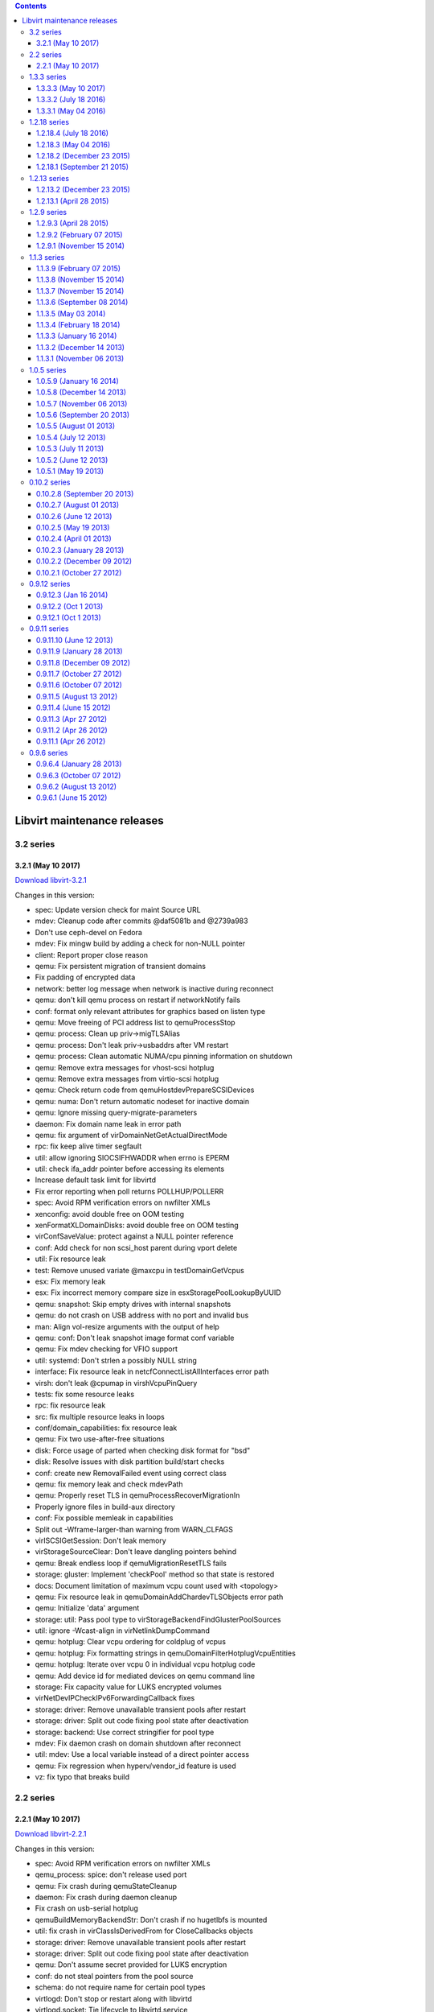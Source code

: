 .. contents::

Libvirt maintenance releases
============================

3.2 series
----------

3.2.1 (May 10 2017)
~~~~~~~~~~~~~~~~~~~

`Download
libvirt-3.2.1 <http://libvirt.org/sources/stable_updates/libvirt-3.2.1.tar.xz>`__

Changes in this version:

-  spec: Update version check for maint Source URL
-  mdev: Cleanup code after commits @daf5081b and @2739a983
-  Don't use ceph-devel on Fedora
-  mdev: Fix mingw build by adding a check for non-NULL pointer
-  client: Report proper close reason
-  qemu: Fix persistent migration of transient domains
-  Fix padding of encrypted data
-  network: better log message when network is inactive during reconnect
-  qemu: don't kill qemu process on restart if networkNotify fails
-  conf: format only relevant attributes for graphics based on listen
   type
-  qemu: Move freeing of PCI address list to qemuProcessStop
-  qemu: process: Clean up priv->migTLSAlias
-  qemu: process: Don't leak priv->usbaddrs after VM restart
-  qemu: process: Clean automatic NUMA/cpu pinning information on
   shutdown
-  qemu: Remove extra messages for vhost-scsi hotplug
-  qemu: Remove extra messages from virtio-scsi hotplug
-  qemu: Check return code from qemuHostdevPrepareSCSIDevices
-  qemu: numa: Don't return automatic nodeset for inactive domain
-  qemu: Ignore missing query-migrate-parameters
-  daemon: Fix domain name leak in error path
-  qemu: fix argument of virDomainNetGetActualDirectMode
-  rpc: fix keep alive timer segfault
-  util: allow ignoring SIOCSIFHWADDR when errno is EPERM
-  util: check ifa_addr pointer before accessing its elements
-  Increase default task limit for libvirtd
-  Fix error reporting when poll returns POLLHUP/POLLERR
-  spec: Avoid RPM verification errors on nwfilter XMLs
-  xenconfig: avoid double free on OOM testing
-  xenFormatXLDomainDisks: avoid double free on OOM testing
-  virConfSaveValue: protect against a NULL pointer reference
-  conf: Add check for non scsi_host parent during vport delete
-  util: Fix resource leak
-  test: Remove unused variate @maxcpu in testDomainGetVcpus
-  esx: Fix memory leak
-  esx: Fix incorrect memory compare size in esxStoragePoolLookupByUUID
-  qemu: snapshot: Skip empty drives with internal snapshots
-  qemu: do not crash on USB address with no port and invalid bus
-  man: Align vol-resize arguments with the output of help
-  qemu: conf: Don't leak snapshot image format conf variable
-  qemu: Fix mdev checking for VFIO support
-  util: systemd: Don't strlen a possibly NULL string
-  interface: Fix resource leak in netcfConnectListAllInterfaces error
   path
-  virsh: don't leak @cpumap in virshVcpuPinQuery
-  tests: fix some resource leaks
-  rpc: fix resource leak
-  src: fix multiple resource leaks in loops
-  conf/domain_capabilities: fix resource leak
-  qemu: Fix two use-after-free situations
-  disk: Force usage of parted when checking disk format for "bsd"
-  disk: Resolve issues with disk partition build/start checks
-  conf: create new RemovalFailed event using correct class
-  qemu: fix memory leak and check mdevPath
-  qemu: Properly reset TLS in qemuProcessRecoverMigrationIn
-  Properly ignore files in build-aux directory
-  conf: Fix possible memleak in capabilities
-  Split out -Wframe-larger-than warning from WARN_CLFAGS
-  virISCSIGetSession: Don't leak memory
-  virStorageSourceClear: Don't leave dangling pointers behind
-  qemu: Break endless loop if qemuMigrationResetTLS fails
-  storage: gluster: Implement 'checkPool' method so that state is
   restored
-  docs: Document limitation of maximum vcpu count used with <topology>
-  qemu: Fix resource leak in qemuDomainAddChardevTLSObjects error path
-  qemu: Initialize 'data' argument
-  storage: util: Pass pool type to
   virStorageBackendFindGlusterPoolSources
-  util: ignore -Wcast-align in virNetlinkDumpCommand
-  qemu: hotplug: Clear vcpu ordering for coldplug of vcpus
-  qemu: hotplug: Fix formatting strings in
   qemuDomainFilterHotplugVcpuEntities
-  qemu: hotplug: Iterate over vcpu 0 in individual vcpu hotplug code
-  qemu: Add device id for mediated devices on qemu command line
-  storage: Fix capacity value for LUKS encrypted volumes
-  virNetDevIPCheckIPv6ForwardingCallback fixes
-  storage: driver: Remove unavailable transient pools after restart
-  storage: driver: Split out code fixing pool state after deactivation
-  storage: backend: Use correct stringifier for pool type
-  mdev: Fix daemon crash on domain shutdown after reconnect
-  util: mdev: Use a local variable instead of a direct pointer access
-  qemu: Fix regression when hyperv/vendor_id feature is used
-  vz: fix typo that breaks build



2.2 series
----------


2.2.1 (May 10 2017)
~~~~~~~~~~~~~~~~~~~

`Download
libvirt-2.2.1 <http://libvirt.org/sources/stable_updates/libvirt-2.2.1.tar.xz>`__

Changes in this version:

-  spec: Avoid RPM verification errors on nwfilter XMLs
-  qemu_process: spice: don't release used port
-  qemu: Fix crash during qemuStateCleanup
-  daemon: Fix crash during daemon cleanup
-  Fix crash on usb-serial hotplug
-  qemuBuildMemoryBackendStr: Don't crash if no hugetlbfs is mounted
-  util: fix crash in virClassIsDerivedFrom for CloseCallbacks objects
-  storage: driver: Remove unavailable transient pools after restart
-  storage: driver: Split out code fixing pool state after deactivation
-  qemu: Don't assume secret provided for LUKS encryption
-  conf: do not steal pointers from the pool source
-  schema: do not require name for certain pool types
-  virtlogd: Don't stop or restart along with libvirtd
-  virtlogd.socket: Tie lifecycle to libvirtd.service
-  spec: Update version check for maint Source URL
-  qemu: capabilities: Don't partially reprope caps on process reconnect
-  network: fix endless loop when starting network with multiple IPs and
   no dhcp
-  qemu: allow 32 slots on pcie-expander-bus, not just 1
-  qemu: Only use memory-backend-file with NUMA if needed



1.3.3 series
------------


1.3.3.3 (May 10 2017)
~~~~~~~~~~~~~~~~~~~~~

`Download
libvirt-1.3.3.3 <http://libvirt.org/sources/stable_updates/libvirt-1.3.3.3.tar.gz>`__

Changes in this version:

-  virtlogd: Don't stop or restart along with libvirtd
-  virtlogd.socket: Tie lifecycle to libvirtd.service
-  schema: Don't validate paths
-  maint: fix syntax-check sc_prohibit_int_ijk exclude rule
-  util: bitmap: clarify virBitmapLastSetBit() behavior for empty
   bitmaps
-  Fix building with -Og
-  qemu: Only use memory-backend-file with NUMA if needed

1.3.3.2 (July 18 2016)
~~~~~~~~~~~~~~~~~~~~~~

`Download
libvirt-1.3.3.2 <http://libvirt.org/sources/stable_updates/libvirt-1.3.3.2.tar.gz>`__

Changes in this version:

-  spec: Fix indentation
-  conf: Allow disks with identical WWN or serial
-  libvirt.spec.in: require systemd-container on >= f24
-  qemu: SCSI hostdev hot-plug: Fix automatic creation of SCSI
   controllers
-  qemu: hot-plug: Fix broken SCSI disk hot-plug
-  qemu: Let empty default VNC password work as documented
-  virCgroupValidateMachineGroup: Reflect change in CGroup struct naming
-  spec: Advertise nvram paths of official fedora edk2 builds
-  qemu: hotplug: wait for the tray to eject only for drives with a tray
-  qemu: hotplug: Fix error reported when cdrom tray is locked
-  qemu: hotplug: Extract code for waiting for tray eject
-  qemu: hotplug: Report error if we hit tray status timeout
-  qemu: hotplug: Skip waiting for tray opening if qemu doesn't notify
   us
-  qemu: process: Fix and improve disk data extraction
-  qemu: Move and rename qemuDomainCheckEjectableMedia to
   qemuProcessRefreshDisks
-  qemu: Extract more information about qemu drives
-  qemu: Move struct qemuDomainDiskInfo to qemu_domain.h
-  qemu: process: Refresh ejectable media tray state on VM start
-  iscsi: Remove initiatoriqn from virISCSIScanTargets
-  util: Remove disabling of autologin for iscsi-targets
-  iscsi: Add exit status checking for virISCSIGetSession
-  util: Add exitstatus parameter to virCommandRunRegex
-  xlconfigtests: use qemu-xen in all test data files
-  libxl: don't attempt to probe a non-existent emulator
-  Fix tests to include video ram size
-  Fill out default vram in DeviceDefPostParse
-  Call per-device post-parse callback even on implicit video
-  Move virDomainDefPostParseInternal after virDomainDeviceDefPostParse
-  conf: use VIR_APPEND_ELEMENT in virDomainDefAddImplicitVideo
-  conf: reduce indentation in virDomainDefAddImplicitVideo
-  domain_conf: fix migration/managedsave with usb keyboard

1.3.3.1 (May 04 2016)
~~~~~~~~~~~~~~~~~~~~~

`Download
libvirt-1.3.3.1 <http://libvirt.org/sources/stable_updates/libvirt-1.3.3.1.tar.gz>`__

Changes in this version:

-  spec: Use proper indentation
-  libvirt.spec: remove duplicate files from -docs package
-  network: Fix segfault on daemon reload
-  send default USB controller in xml to destination during migration
-  virsh: Fix support for 64 migration options
-  qemu: Regenerate VNC socket paths
-  qemu: conf: Set default logging approach in virQEMUDriverConfigNew
-  qemu: Unref cfg in qemuDomainDefPostParse
-  spec: If installing default network, restart libvirtd
-  qemu: fix error log in qemuAssignPCIAddresses()
-  virsh: host: Use bitmap size in bytes rather than bit count
-  qemu: Fix off-by-one error in block I/O throttle messages
-  conf: Drop restrictions on rng backend path
-  vbox: VIR_WARN if we don't support the API version
-  qemu: Limit maximum block device I/O tune values
-  virconf: Handle conf file without ending newline
-  network: fix DHCPv6 on networks with prefix != 64
-  rpc: Don't leak fd via CreateXMLWithFiles
-  libvirt: Fix crash on URI without scheme
-  tests: fix xen-related tests
-  man: Clarify virsh vol-clone works within a single pool
-  network: Don't use ERR_NO_SUPPORT for invalid net-update requests
-  Revert "daemon: use socket activation with systemd"
-  Explicitly error on uri=qemu://system
-  lxc: explicitly error on interface type=ethernet
-  tests: Fix syntax in iSCSI auth/secret tests
-  Libvirt: virTypedParamsValidate: Fix detection of multiple parameters
-  Resolve a couple of memory leaks
-  libxl: use LIBXL_API_VERSION 0x040200
-  Add functions for handling exponential backoff loops.
-  spec: Only pull in API docs with -devel package
-  util: Add virGettextInitialize, convert the code
-  man: virsh: Document lxc-enter-namespace --noseclabel
-  storage: mpath: Don't error on target_type=NULL
-  qemu: command: don't overwrite watchdog dump action
-  rpc: daemon: Fix virtlog/virtlock daemon reload
-  conf: also mark the implicit video as primary
-  conf: move default video addition after XML parsing
-  virtlogd: Fix a couple minor memory leaks
-  qemu: Free priv->machineName
-  configure: Fix check for --with-login-shell on Windows
-  util: move ENODATA redefine to internal.h
-  libxl: libxl_domain_create_restore has an extra argument
-  qemu: perf: Fix crash/memory corruption on failed VM start
-  qemu: alias: Fix calculation of memory device aliases
-  Link libvirt_xenconfig instead of libvirt against libxl
-  virt-admin: get rid of LIBVIRT_DEFAULT_ADMIN_URI env var
-  libvirt-admin: do not crash on URI without a scheme
-  virsh: read default connection uri from env later
-  build: add GCC 6.0 -Wlogical-op workaround
-  build: cleanup GCC < 4.6 -Wlogical-op workaround
-  qemu: support virt-2.6 machine type on arm



1.2.18 series
-------------


1.2.18.4 (July 18 2016)
~~~~~~~~~~~~~~~~~~~~~~~

`Download
libvirt-1.2.18.4 <http://libvirt.org/sources/stable_updates/libvirt-1.2.18.4.tar.gz>`__

Changes in this version:

-  qemu: Let empty default VNC password work as documented
-  spec: Fix error in last backport
-  spec: Advertise nvram paths of official fedora edk2 builds


1.2.18.3 (May 04 2016)
~~~~~~~~~~~~~~~~~~~~~~

`Download
libvirt-1.2.18.3 <http://libvirt.org/sources/stable_updates/libvirt-1.2.18.3.tar.gz>`__

Changes in this version:

-  spec: Use proper indentation
-  spec: If installing default network, restart libvirtd
-  rpc: Don't leak fd via CreateXMLWithFiles
-  libvirt.spec: remove duplicate files from -docs package
-  wireshark: Fix header of get_message_len()
-  wireshark: Replace WIRESHARK_COMPAT with actual version comparison
-  wireshark: s/tvb_length/tvb_captured_length/
-  wireshark: s/ep_alloc/wmem_alloc/
-  wireshark: s/proto_tree_add_text/proto_tree_add_item/
-  spec: Only pull in API docs with -devel package
-  build: accomodate selinux 2.5 header API change
-  build: add GCC 6.0 -Wlogical-op workaround
-  build: cleanup GCC < 4.6 -Wlogical-op workaround
-  lxc: don't try to hide parent cgroups inside container
-  driver: log missing modules as INFO, not WARN
-  rpc: wait longer for session daemon to start up
-  util: virfile: Only setuid for virFileRemove if on NFS
-  util: virfile: Clarify setuid usage for virFileRemove
-  lxc: fuse: Stub out Slab bits in /proc/meminfo
-  lxc: fuse: Fill in MemAvailable for /proc/meminfo
-  lxc: fuse: Fix /proc/meminfo size calculation
-  lxc: fuse: Unindent meminfo logic
-  virfile: Fix error path for forked virFileRemove
-  security: Do not restore kernel and initrd labels
-  rpc: socket: Don't repeatedly attempt to launch daemon
-  rpc: socket: Explicitly error if we exceed retry count
-  rpc: socket: Minor cleanups
-  build: predictably generate systemtap tapsets (bz 1173641)
-  leaseshelper: fix crash when no mac is specified
-  schema: interleave domain name and uuid with other elements

1.2.18.2 (December 23 2015)
~~~~~~~~~~~~~~~~~~~~~~~~~~~

`Download
libvirt-1.2.18.2 <http://libvirt.org/sources/stable_updates/libvirt-1.2.18.2.tar.gz>`__

Changes in this version:

-  Fix a trailing space in spec file
-  virsh: report errors for empty strings
-  bridge: check for invalid MAC in networkGetDHCPLeases
-  Enhance documentation of virDomainDetachDevice
-  apparmor: add missing qemu binaries
-  qemu: Use live autoNodeset when numatune placement is auto
-  Close the source fd if the destination qemu exits during tunnelled
   migration
-  storage: Fix incorrect format for <disk> <auth> XML
-  virt-host-validate: distinguish exists vs accessible for devices
-  spec: Delete .git after applying patches
-  apparmor: differentiate between error and unconfined profiles
-  storage: Adjust calculation of alloc/capacity for disk
-  qemu: Add conditions for qemu-kvm use on ppc64
-  rpc: libssh2: Fix regression in ssh host key verification
-  rpc: libssh2: Add more debugging info
-  Update pool allocation with new values on volume creation
-  Use daemon log facility for journald
-  virDomainCreateXML: Make domain definition transient
-  virDomainCreateXML: Don't remove persistent domains on error
-  qemu: Refresh memory size only on fresh starts
-  domain: Fix migratable XML with graphics/@listen
-  tpm: adapt sysfs cancel path for new TPM driver
-  libvirt-guests: Disable shutdown timeout
-  systemd: Escape only needed characters for machined
-  systemd: Escape machine name for machined
-  CVE-2015-5313: storage: don't allow '/' in filesystem volume names
-  docs: event impl. registration before hypervisor connection
-  spec: Fix some warnings with latest rpmbuild
-  qemu: Fix dynamic_ownership qemu.conf setting

1.2.18.1 (September 21 2015)
~~~~~~~~~~~~~~~~~~~~~~~~~~~~

`Download
libvirt-1.2.18.1 <http://libvirt.org/sources/stable_updates/libvirt-1.2.18.1.tar.gz>`__

Changes in this version:

-  test driver: don't unlock pool after freeing it
-  libxl: fix AttachDeviceConfig on hostdev type
-  security_selinux: Take @privileged into account
-  selinux: fix compile errors
-  security_selinux: Add SetDirLabel support
-  security: Add virSecurityDomainSetDirLabel
-  security_selinux: Use proper structure to access socket data
-  security_selinux: Replace SELinuxSCSICallbackData with proper struct
-  virSecuritySELinuxSetSecurityAllLabel: drop useless
   virFileIsSharedFSType
-  virSecurityManager: Track if running as privileged
-  qemu: hotplug: Properly clean up drive backend if frontend hotplug
   fails
-  xen: fix race in refresh of config cache
-  libxl: don't end job for ephemeal domain on start failure
-  conf: fix crash when parsing a unordered NUMA <cell/>
-  qemu: Check virGetLastError return value for migration finish failure
-  libxl: don't overwrite error from virNetSocketNewConnectTCP()
-  domain-conf: escape string for socket attribute
-  src: Check for symbols ordering in ADMIN_SYM_FILES
-  src: Cleanup libvirt_admin.syms
-  src: Check libvirt_admin.syms for exported symbols
-  util: fallback to ioctl(SIOCBRDELBR) if netlink RTM_DELLINK fails
-  util: fallback to ioctl(SIOCBRADDBR) if netlink RTM_NEWLINK fails
-  libxl: acquire a job when receiving a migrating domain
-  libxl: don't attempt to resume domain when suspend fails
-  libxl: fix ref counting of libxlMigrationDstArgs
-  libvirt_lxc: Claim success for --help
-  virt-aa-helper: Improve valid_path
-  qemu: Emit correct audit message for memory hot unplug
-  qemu: Emit correct audit message for memory hot plug
-  hostdev: skip ACS check when using VFIO for device assignment
-  Start daemon only after filesystems are mounted
-  virt-aa-helper: add NVRAM store file for read/write
-  qemu: Update blkio.weight value after successful set
-  Eliminate incorrect and unnecessary check for changed IP address
-  virt-aa-helper: allow access to /usr/share/ovmf/
-  virt-aa-helper: Simplify restriction logic
-  virt-aa-helper: document --probing and --dry-run
-  Add generated libvirt_admin.syms into .gitignore
-  libvirt-admin: Generate symbols file
-  daemon: Use $(NULL) for libvird_admin's flags
-  qemu: Add check for invalid iothread_id in qemuDomainChgIOThread
-  virsh: Reset global error after successfull domain lookup
-  build: fix mingw build
-  Detect location of qemu-bridge-helper
-  Check if qemu-bridge-helper exists and is executable
-  qemu: Use numad information when getting pin information
-  qemu: Keep numad hint after daemon restart
-  conf: Pass private data to Parse function of XML options
-  qemu: Fix segfault when parsing private domain data
-  domain: Fix crash if trying to live update disk <serial>
-  virNetSocketCheckProtocols: handle EAI_NONAME as IPv6 unavailable
-  util: don't overwrite stack when getting ethtool gfeatures
-  conf: Don't try formating non-existing addresses
-  admin: Drop 'internal.h' include from libvirt-admin.h
-  qemu: fail on attempts to use <filterref> for non-tap network
   connections
-  network: validate network NAT range
-  virNetDevBandwidthParseRate: Reject negative values
-  network: verify proper address family in updates to <host> and
   <range>
-  conf: more useful error message when pci function is out of range
-  virDomainDefParseXML: Check for malicious cpu ids in <numa/>
-  numa_conf: Introduce virDomainNumaGetMaxCPUID
-  Allow vfio hotplug of a device to the domain which owns the iommu
-  qemu: Forbid image pre-creation for non-shared storage migration
-  virsh: fix domfsinfo output in quiet mode
-  tests: extend workaround for gnutls private key loading failure
-  qemu: fix some api cannot work when disable cpuset in conf
-  storage: only run safezero if allocation is > 0
-  qemu: command: Report stderr from qemu-bridge-helper
-  qemu: Fix reporting of physical capacity for block devices
-  remoteClientCloseFunc: Don't mangle connection object refcount
-  storage: Correct the 'mode' check
-  storage: Handle failure from refreshVol
-  virfile: Introduce virFileUnlink
-  Revert "LXC: show used memory as 0 when domain is not active"



1.2.13 series
-------------


1.2.13.2 (December 23 2015)
~~~~~~~~~~~~~~~~~~~~~~~~~~~

`Download
libvirt-1.2.13.2 <http://libvirt.org/sources/stable_updates/libvirt-1.2.13.2.tar.gz>`__

Changes in this version:

-  spec: Delete .git after applying patches
-  qemu: block-commit: Mark disk in block jobs only on successful
   command
-  qemu: Disallow concurrent block jobs on a single disk
-  qemu: event: Don't fiddle with disk backing trees without a job
-  qemu: process: Export qemuProcessFindDomainDiskByAlias
-  spec: Fix polkit dep on F23
-  domain: Fix migratable XML with graphics/@listen
-  qemu: hotplug: Properly clean up drive backend if frontend hotplug
   fails
-  tpm: adapt sysfs cancel path for new TPM driver
-  libvirt-guests: Disable shutdown timeout
-  systemd: Escape only needed characters for machined
-  systemd: Escape machine name for machined
-  cgroup: Drop resource partition from virSystemdMakeScopeName
-  CVE-2015-5313: storage: don't allow '/' in filesystem volume names
-  remoteClientCloseFunc: Don't mangle connection object refcount
-  Revert "LXC: show used memory as 0 when domain is not active"
-  lxc: Don't pass a local variable address randomly
-  lxc: set nosuid+nodev+noexec flags on /proc/sys mount
-  virnetdev: fix moving of 802.11 phys
-  interface: don't error out if a bond has no interfaces
-  lxc: don't up the veth interfaces unless explicitly asked to
-  tests: Add virnetdevtestdata to EXTRA_DIST
-  lxc: move wireless PHYs to a network namespace
-  Cleanup "/sys/class/net" usage
-  Introduce virnetdevtest
-  build: provide virNetDevSysfsFile on non-Linux

1.2.13.1 (April 28 2015)
~~~~~~~~~~~~~~~~~~~~~~~~

`Download
libvirt-1.2.13.1 <http://libvirt.org/sources/stable_updates/libvirt-1.2.13.1.tar.gz>`__

Changes in this version:

-  Fix memory leak in virNetSocketNewConnectUNIX
-  rng: fix port number range validation
-  qemu: Don't fail to reboot domains with unresponsive agent
-  vircommand: fix polling in virCommandProcessIO
-  util: storage: Fix possible crash when source path is NULL
-  qemu: set macvtap physdevs online when macvtap is set online
-  util: set MAC address for VF via netlink message to PF+VF# when
   possible
-  xend: Remove a couple of unused function prototypes.
-  qemuDomainShutdownFlags: Set fakeReboot more frequently
-  nwfilter: Partly initialize driver even for non-privileged users
-  virNetSocketNewConnectUNIX: Don't unlink(NULL)
-  sanlock: Use VIR_ERR_RESOURCE_BUSY if sanlock_acquire fails
-  qemuMigrationPrecreateStorage: Fix debug message
-  qemu_migration.c: sleep first before checking for migration status.
-  qemu_driver: check caps after starting block job
-  qemu_migrate: use nested job when adding NBD to cookie
-  util: fix removal of callbacks in virCloseCallbacksRun
-  qemu: fix race between disk mirror fail and cancel
-  qemu: fix error propagation in qemuMigrationBegin
-  qemu: fix crash in qemuProcessAutoDestroy
-  qemu: blockCopy: Pass adjusted bandwidth when called via blockRebase
-  virsh: blockCopy: Add missing jump on error path
-  qemu: end the job when try to blockcopy to non-file destination
-  nodeinfo: Increase the num of CPU thread siblings to a larger value
-  relaxng: allow : in /dev/disk/by-path names
-  qemu: Give hint about -noTSX CPU model
-  build: fix race when creating the cpu_map.xml symlink
-  Don't validata filesystem target type
-  Document behavior of compat when creating qcow2 volumes
-  Fix typo in error message
-  qemu: change accidental VIR_WARNING back to VIR_DEBUG
-  conf: fix parsing of NUMA settings in VM status XML
-  qemu: skip precreation of network disks
-  qemu: do not overwrite the error in qemuDomainObjExitMonitor
-  libxl: Don't overwrite errors from xenconfig
-  util: more verbose error when failing to create macvtap device
-  qemu: hotplug: Use checker function to check if disk is empty
-  qemu: driver: Fix cold-update of removable storage devices
-  qemu: Check for negative port values in network drive configuration
-  virsh: fix report of non-active commit completion
-  util: don't fail if no PortData is found while getting migrateData
-  Clarify the meaning of version in redirdev filters
-  xenapi: Resolve Coverity REVERSE_INULL
-  xenapi: Resolve Coverity REVERSE_INULL
-  xenapi: Resolve Coverity NULL_RETURNS
-  xenapi: Resolve Coverity NO_EFFECT
-  xenapi: Resolve Coverity FORWARD_NULL
-  RNG: Allow multiple parameters to be passed to an interface filter
-  domain_conf: fix crash in virDomainObjListFindByUUIDInternal
-  {domain, network}_conf: disable autostart when deleting config
-  qemu: Remove unnecessary virReportError on networkGetNetworkAddress
   return
-  virQEMUCapsInitQMP: Don't dispose locked @vm
-  qemu: fix memory leak in qemuAgentGetFSInfo
-  docs: add a note that spice channel is usable only with spice
   graphics
-  locking: Fix flags in virLockManagerLockDaemonNew
-  tests: fix qemuxml2argvtest to be arch independent
-  tests: Add test for virtio-mmio address type
-  qemu: Allow spaces in disk serial
-  storage: tweak condition to properly test lseek
-  virsh: tweak domif-getlink link state reporting message
-  qemu: snapshot: Don't skip check for qcow2 format with network disks
-  networkLookupByUUID: Improve error message
-  qemuProcessReconnect: Fill in pid file path
-  tests : Add test for 'ppc64le' architecture.
-  RNG: Add 'ppc64le' arch and newer pseries-2.\* machine types
-  schema: Fix interface link state schema
-  conf: De-duplicate scheduling policy enums
-  qemu: Don't crash in qemuDomainOpenChannel()
-  virsh.pod: Update find-storage-pool-sources[-as] man page
-  iscsi: Adjust error message for findStorageSources backend
-  virsh.pod: Add information regarding LXC for setmem, memtune, and
   dominfo
-  docs: add a note that attr 'managed' is only used by PCI devices
-  Check if domain is running in qemuDomainAgentIsAvailable
-  Pass virDomainObjPtr to qemuDomainAgentAvailable
-  Check for qemu guest agent availability after getting the job
-  storage: fs: Ignore volumes that fail to open with EACCESS/EPERM
-  domain: conf: Don't validate VM ostype/arch at daemon startup
-  domain: conf: Better errors on bad os <type> values
-  spec: Point fedora --with-loader-nvram at nightly firmware repo
-  configure: Report --with-loader-nvram value in summary
-  configure: Fix --loader-nvram typo
-  cpu: Add {Haswell,Broadwell}-noTSX CPU models
-  domcaps: Check for architecture more wisely
-  daemon: Clear fake domain def object that is used to check ACL prior
   to use
-  util: identity: Harden virIdentitySetCurrent()
-  qemu: Always refresh capabilities if no <guests> found
-  qemu: Build nvram directory at driver startup
-  qemu: Build channel autosocket directory at driver startup
-  virQEMUDriverGetConfig: Fix memleak
-  qemu: chown autoDumpPath on driver startup
-  qemu: conf: Clarify paths that are relative to libDir
-  Strip control codes in virBufferEscapeString
-  util: buffer: Add support for adding text blocks with indentation
-  Ignore storage volumes with control codes in their names
-  Strip control characters from sysfs attributes
-  Add functions dealing with control characters in strings
-  tests: rename testStripIPv6BracketsData to testStripData
-  lxc: fix starting a domain with non-strict numa memory mode
-  lxc: fix starting a domain with a cpuset but no numatune
-  virsh: fix regression in 'virsh event' by domain
-  virsh: Improve change-media success message
-  virNetSocketNewConnectUNIX: Use flocks when spawning a daemon
-  rpc: Don't unref identity object while callbacks still can be
   executed
-  lxc: create the required directories upon driver start
-  qemu: read backing chain names from qemu
-  daemon: avoid memleak when ListAll returns nothing
-  qemu: don't fill in nicindexes for session mode libvirtd



1.2.9 series
------------


1.2.9.3 (April 28 2015)
~~~~~~~~~~~~~~~~~~~~~~~

`Download
libvirt-1.2.9.3 <http://libvirt.org/sources/stable_updates/libvirt-1.2.9.3.tar.gz>`__

Changes in this version:

-  storage: fs: Ignore volumes that fail to open with EACCESS/EPERM
-  domain: conf: Don't validate VM ostype/arch at daemon startup
-  domain: conf: Better errors on bad os <type> values
-  Report original error when QMP probing fails with new QEMU
-  cpu: Add {Haswell,Broadwell}-noTSX CPU models
-  storage: qemu: Fix security labelling of new image chain elements
-  Ignore CPU features without a model for host-passthrough
-  Do not format CPU features without a model
-  domcaps: Check for architecture more wisely
-  daemon: Clear fake domain def object that is used to check ACL prior
   to use
-  util: identity: Harden virIdentitySetCurrent()
-  qemu: Build nvram directory at driver startup
-  qemu: Build channel autosocket directory at driver startup
-  qemu: chown autoDumpPath on driver startup
-  qemu: conf: Clarify paths that are relative to libDir
-  avoid using deprecated udev logging functions
-  qemu: Always refresh capabilities if no <guests> found
-  qemu: move setting emulatorpin ahead of monitor showing up
-  rpc: Don't unref identity object while callbacks still can be
   executed
-  conf: tests: fix virDomainNetDefFormat for vhost-user in client mode
-  Document that USB hostdevs do not need nodeDettach
-  Document behavior of compat when creating qcow2 volumes
-  Clarify the meaning of version in redirdev filters
-  Strip control codes in virBufferEscapeString
-  Ignore storage volumes with control codes in their names
-  Strip control characters from sysfs attributes
-  Add functions dealing with control characters in strings
-  virNetworkDefUpdateIPDHCPHost: Don't crash when updating network
-  daemon: avoid memleak when ListAll returns nothing
-  conf: error out on missing dhcp host attributes
-  conf: error out on invalid host id
-  conf: Don't format actual network definition in migratable XML
-  conf: Fix libvirtd crash and memory leak caused by
   virDomainVcpuPinDel()

1.2.9.2 (February 07 2015)
~~~~~~~~~~~~~~~~~~~~~~~~~~

`Download
libvirt-1.2.9.2 <http://libvirt.org/sources/stable_updates/libvirt-1.2.9.2.tar.gz>`__

Changes in this version:

-  util: storage: Fix parsing of nbd:// URI without path
-  qemu: fix domain startup failing with 'strict' mode in numatune
-  storage: Need to clear pool prior to refreshPool during Autostart
-  xend: Don't crash in virDomainXMLDevID
-  CVE-2015-0236: qemu: Check ACLs when dumping security info from
   snapshots
-  CVE-2015-0236: qemu: Check ACLs when dumping security info from save
   image
-  conf: goto error when value of max_sectors is too large
-  Fix hotplugging of block device-backed usb disks
-  conf: fix crash when hotplug a channel chr device with no target
-  qemu: migration: Unlock vm on failed ACL check in protocol v2 APIs
-  storage: fix crash caused by no check return before set close
-  qemu: bulk stats: Fix logic in monitor handling
-  CVE-2014-8131: Fix possible deadlock and segfault in
   qemuConnectGetAllDomainStats()
-  qemu: Drop OVMF whitelist
-  qemu: Support OVMF on armv7l aarch64 guests

1.2.9.1 (November 15 2014)
~~~~~~~~~~~~~~~~~~~~~~~~~~

`Download
libvirt-1.2.9.1 <http://libvirt.org/sources/stable_updates/libvirt-1.2.9.1.tar.gz>`__

Changes in this version:

-  qemu: Don't try to parse -help for new QEMU
-  qemu: Always set migration capabilities
-  nwfilter: fix deadlock caused updating network device and nwfilter
-  qemuPrepareNVRAM: Save domain conf only if domain's persistent
-  Do not crash on gluster snapshots with no host name
-  Display nicer error message for unsupported chardev hotplug
-  Fix virDomainChrEquals for spicevmc
-  qemu: Update fsfreeze status on domain state transitions
-  network: fix call virNetworkEventLifecycleNew when
   networkStartNetwork fail
-  Require at least one console for LXC domain
-  Do not probe for power mgmt capabilities in lxc emulator
-  util: fix releasing pidfile in cleanup
-  qemu: stop NBD server after successful migration
-  qemu: make sure capability probing process can start
-  util: Introduce virPidFileForceCleanupPath
-  qemu: make advice from numad available when building commandline
-  qemu: Release nbd port from migrationPorts instead of remotePorts
-  qemu: better error message when block job can't succeed
-  test: Add test to verify helpers used for backing file name parsing
-  storage: Fix crash when parsing backing store URI with schema
-  remote: fix jump depends on uninitialised value
-  qemu_agent: Produce more readable error messages
-  qemu: forbid snapshot-delete --children-only on external snapshot
-  tests: Add SELINUX_LIBS to fix viridentitytest linker bug
-  qemu: migration: Make check for empty hook XML robust
-  qemu: restore: Fix restoring of VM when the restore hook returns
   empty XML
-  util: string: Add helper to check whether string is empty
-  virsh: domain: Use global constant for XML file size limit
-  qemu: Fix hot unplug of SCSI_HOST device
-  qemu: unref cfg after TerminateMachine has been called
-  Add virCgroupTerminateMachine stub
-  qemu: use systemd's TerminateMachine to kill all processes
-  util: Prepare URI formatting for libxml2 >= 2.9.2
-  security_selinux: Don't relabel /dev/net/tun
-  util: eliminate "use after free" in callers of virNetDevLinkDump
-  CVE-2014-7823: dumpxml: security hole with migratable flag
-  qemu: x86_64 is good enough for i686
-  qemu: Don't compare CPU against host for TCG
-  qemu_command: Split qemuBuildCpuArgStr



1.1.3 series
------------


1.1.3.9 (February 07 2015)
~~~~~~~~~~~~~~~~~~~~~~~~~~

`Download
libvirt-1.1.3.9 <http://libvirt.org/sources/stable_updates/libvirt-1.1.3.9.tar.gz>`__

Changes in this version:

-  CVE-2015-0236: qemu: Check ACLs when dumping security info from
   snapshots
-  CVE-2015-0236: qemu: Check ACLs when dumping security info from save
   image
-  qemu: migration: Unlock vm on failed ACL check in protocol v2 APIs


1.1.3.8 (November 15 2014)
~~~~~~~~~~~~~~~~~~~~~~~~~~

`Download
libvirt-1.1.3.8 <http://libvirt.org/sources/stable_updates/libvirt-1.1.3.8.tar.gz>`__

Changes in this version:

-  tests: Fix compilation


1.1.3.7 (November 15 2014)
~~~~~~~~~~~~~~~~~~~~~~~~~~

`Download
libvirt-1.1.3.7 <http://libvirt.org/sources/stable_updates/libvirt-1.1.3.7.tar.gz>`__

Changes in this version:

-  CVE-2014-7823: dumpxml: security hole with migratable flag
-  node_device_udev: Try harder to get human readable vendor:product
-  tests: don't fail with newer gnutls
-  Fix crash in virsystemdtest with dbus 1.7.6
-  domain_conf: fix domain deadlock
-  CVE-2014-3633: qemu: blkiotune: Use correct definition when looking
   up disk

1.1.3.6 (September 08 2014)
~~~~~~~~~~~~~~~~~~~~~~~~~~~

`Download
libvirt-1.1.3.6 <http://libvirt.org/sources/stable_updates/libvirt-1.1.3.6.tar.gz>`__

Changes in this version:

-  fix api changes in xen restore
-  maint: fix typo in previous patch
-  maint: cleanup detection of const'ness of selinux ctx
-  build: fix build with libselinux 2.3
-  virerror: Fix an error message typo
-  storage: Report error from VolOpen by default
-  storage: Rename VolOpenCheckMode to VolOpen
-  storage: move block format lookup to shared UpdateVolInfo
-  storage: Rename UpdateVolInfoFlags to UpdateVolInfo
-  LXC: fix the problem that libvirt lxc fail to start on latest kernel
-  Fix pci bus naming for PPC
-  libxl: Check for control_d string to decide about dom0
-  Free ifname in testDomainGenerateIfnames
-  Don't include @LIBS@ in libvirt.pc.in file
-  qemu: copy: Accept 'format' parameter when copying to a non-existing
   img
-  build: fix 'make check' with newer git
-  docs: publish correct enum values
-  qemu: blockcopy: Don't remove existing disk mirror info
-  LSN-2014-0003: Don't expand entities when parsing XML
-  libxl: fix framebuffer port setting for HVM domains

1.1.3.5 (May 03 2014)
~~~~~~~~~~~~~~~~~~~~~

`Download
libvirt-1.1.3.5 <http://libvirt.org/sources/stable_updates/libvirt-1.1.3.5.tar.gz>`__

Changes in this version:

-  qemu: Introduce qemuDomainDefCheckABIStability
-  interface: dump inactive xml when interface isn't active
-  interface: Introduce netcfInterfaceObjIsActive
-  Ignore additional fields in iscsiadm output
-  qemu: fix crash when removing <filterref> from interface with
   update-device
-  Only set QEMU_CAPS_NO_HPET on x86
-  Fix journald PRIORITY values
-  qemu: make sure agent returns error when required data are missing
-  qemu: remove unneeded forward declaration
-  qemu: cleanup error checking on agent replies
-  Ignore char devices in storage pools by default
-  Ignore missing files on pool refresh
-  storage: reduce number of stat calls
-  Fix explicit usage of default video PCI slots
-  virNetClientSetTLSSession: Restore original signal mask
-  storage: use valid XML for awkward volume names
-  maint: fix comma style issues: conf
-  virNetServerRun: Notify systemd that we're accepting clients
-  libvirt-guests: Wait for libvirtd to initialize
-  virSystemdCreateMachine: Set dependencies for slices
-  Add Documentation fields to systemd service files
-  Add a mutex to serialize updates to firewall
-  virt-login-shell: also build virAtomic.h
-  Fix conflicting types of virInitctlSetRunLevel

1.1.3.4 (February 18 2014)
~~~~~~~~~~~~~~~~~~~~~~~~~~

`Download
libvirt-1.1.3.4 <http://libvirt.org/sources/stable_updates/libvirt-1.1.3.4.tar.gz>`__

Changes in this version:

-  CVE-2013-6456: Avoid unsafe use of /proc/$PID/root in LXC hotunplug
   code
-  CVE-2013-6456: Avoid unsafe use of /proc/$PID/root in LXC chardev
   hostdev hotplug
-  CVE-2013-6456: Avoid unsafe use of /proc/$PID/root in LXC block
   hostdev hotplug
-  CVE-2013-6456: Avoid unsafe use of /proc/$PID/root in LXC USB hotplug
-  CVE-2013-6456: Avoid unsafe use of /proc/$PID/root in LXC disk
   hotplug
-  CVE-2013-6456: Avoid unsafe use of /proc/$PID/root in LXC
   shutdown/reboot code
-  Add helper for running code in separate namespaces
-  Add virFileMakeParentPath helper function
-  Move check for cgroup devices ACL upfront in LXC hotplug
-  Disks are always block devices, never character devices
-  Fix reset of cgroup when detaching USB device from LXC guests
-  Record hotplugged USB device in LXC live guest config
-  Fix path used for USB device attach with LXC
-  Don't block use of USB with containers
-  storage: avoid short reads while chasing backing chain
-  event: move event filtering to daemon (regression fix)
-  Push nwfilter update locking up to top level
-  Add a read/write lock implementation
-  tests: Add more tests for virConnectBaselineCPU
-  cpu: Try to use source CPU model in virConnectBaselineCPU
-  cpu: Fix VIR_CONNECT_BASELINE_CPU_EXPAND_FEATURES
-  tests: Better support for VIR_CONNECT_BASELINE_CPU_EXPAND_FEATURES
-  qemu: Change the default unix monitor timeout

1.1.3.3 (January 16 2014)
~~~~~~~~~~~~~~~~~~~~~~~~~

`Download
libvirt-1.1.3.3 <http://libvirt.org/sources/stable_updates/libvirt-1.1.3.3.tar.gz>`__

Changes in this version:

-  virt-login-shell: fix regressions in behavior
-  Fix race leading to crash when setting up dbus watches
-  event: filter global events by domain:getattr ACL [CVE-2014-0028]
-  Fix memory leak in virObjectEventCallbackListRemoveID()
-  virDomainEventCallbackListFree: Don't leak @list->callbacks
-  Really don't crash if a connection closes early
-  Don't crash if a connection closes early
-  qemu: Fix job usage in virDomainGetBlockIoTune
-  qemu: Fix job usage in qemuDomainBlockCopy
-  qemu: Fix job usage in qemuDomainBlockJobImpl
-  qemu: Avoid using stale data in virDomainGetBlockInfo
-  qemu: Do not access stale data in virDomainBlockStats
-  qemu: clean up migration ports when migration cancelled
-  qemu: Fix augeas support for migration ports
-  qemu: Make migration port range configurable
-  qemu: Avoid assigning unavailable migration ports
-  libxl: avoid crashing if calling \`virsh numatune' on inactive domain
-  Fix crash in lxcDomainSetMemoryParameters
-  CVE-2013-6436: fix crash in lxcDomainGetMemoryParameters

1.1.3.2 (December 14 2013)
~~~~~~~~~~~~~~~~~~~~~~~~~~

`Download
libvirt-1.1.3.2 <http://libvirt.org/sources/stable_updates/libvirt-1.1.3.2.tar.gz>`__

Changes in this version:

-  Tie SASL callbacks lifecycle to virNetSessionSASLContext
-  spec: Don't save/restore running VMs on libvirt-client update
-  Return right error code for baselineCPU
-  qemu: hotplug: Fix adding USB devices to the driver list
-  qemu: hotplug: Fix double free on USB collision
-  qemu: hotplug: Only label hostdev after checking device conflicts
-  qemu: hotplug: Mark 2 private functions as static
-  qemu: Call qemuSetupHostdevCGroup later during hotplug
-  qemu: hostdev: Refactor PCI passhrough handling
-  qemu: snapshot: Detect internal snapshots also for sheepdog and RBD
-  spec: Don't save/restore running VMs on libvirt-client update
-  Fix busy wait loop in LXC container I/O handling
-  libvirt-guests: Run only after libvirtd
-  Don't depend on syslog.service
-  Fix migration with QEMU 1.6
-  libxl: fix dubious cpumask handling in libxlDomainSetVcpuAffinities
-  util: recognize SMB/CIFS filesystems as shared
-  Disable nwfilter driver when running unprivileged
-  qemu: don't use deprecated -no-kvm-pit-reinjection
-  qemu: Don't access vm->priv on unlocked domain
-  virpci: Don't error on unbinded devices
-  virSecurityLabelDefParseXML: Don't parse label on model='none'

1.1.3.1 (November 06 2013)
~~~~~~~~~~~~~~~~~~~~~~~~~~

`Download
libvirt-1.1.3.1 <http://libvirt.org/sources/stable_updates/libvirt-1.1.3.1.tar.gz>`__

Changes in this version:

-  Push RPM deps down into libvirt-daemon-driver-XXXX sub-RPMs
-  Fix race condition reconnecting to vms & loading configs
-  Fix leak of objects when reconnecting to QEMU instances
-  Don't update dom->persistent without lock held
-  Block all use of libvirt.so in setuid programs
-  Remove (nearly) all use of getuid()/getgid()
-  Add stub getegid impl for platforms lacking it
-  Don't allow remote driver daemon autostart when running setuid
-  Only allow the UNIX transport in remote driver when setuid
-  Block all use of getenv with syntax-check
-  Remove all direct use of getenv
-  Make virCommand env handling robust in setuid env
-  Initialize threading & error layer in LXC controller
-  Fix flaw in detecting log format
-  Move virt-login-shell into libvirt-login-shell sub-RPM
-  Set a sane $PATH for virt-login-shell
-  remote: fix regression in event deregistration
-  python: Fix Create*WithFiles filefd passing
-  build: fix build of virt-login-shell on systems with older gnutls
-  build: fix linking virt-login-shell
-  Don't link virt-login-shell against libvirt.so (CVE-2013-4400)
-  Close all non-stdio FDs in virt-login-shell (CVE-2013-4400)
-  Only allow 'stderr' log output when running setuid (CVE-2013-4400)
-  Add helpers for getting env vars in a setuid environment
-  Fix perms for virConnectDomainXML{To,From}Native (CVE-2013-4401)
-  build: Add lxc testcase to dist list
-  Convert uuid to a string before printing it
-  LXC: Fix handling of RAM filesystem size units
-  qemuMonitorJSONSendKey: Avoid double free
-  rpc: fix getsockopt for LOCAL_PEERCRED on Mac OS X
-  Remove use of virConnectPtr from all remaining nwfilter code
-  Don't pass virConnectPtr in nwfilter 'struct domUpdateCBStruct'
-  Remove virConnectPtr arg from virNWFilterDefParse
-  qemu: cgroup: Fix crash if starting nographics guest
-  virNetDevBandwidthEqual: Make it more robust
-  qemu_hotplug: Allow QoS update in qemuDomainChangeNet
-  Adjust legacy max payload size to account for header information


1.0.5 series
------------


1.0.5.9 (January 16 2014)
~~~~~~~~~~~~~~~~~~~~~~~~~

`Download
libvirt-1.0.5.9 <http://libvirt.org/sources/stable_updates/libvirt-1.0.5.9.tar.gz>`__

Changes in this version:

-  Fix race leading to crash when setting up dbus watches
-  Really don't crash if a connection closes early
-  Don't crash if a connection closes early
-  qemu: Fix job usage in virDomainGetBlockIoTune
-  qemu: Fix job usage in qemuDomainBlockCopy
-  qemu: Fix job usage in qemuDomainBlockJobImpl
-  qemu: Avoid using stale data in virDomainGetBlockInfo
-  qemu: Do not access stale data in virDomainBlockStats
-  tests: be more explicit on qcow2 versions in virstoragetest
-  qemu: clean up migration ports when migration cancelled
-  qemu: Fix augeas support for migration ports
-  qemu: Make migration port range configurable
-  qemu: Avoid assigning unavailable migration ports
-  Don't spam logs with "port 0 must be in range" errors
-  Fix crash in lxcDomainSetMemoryParameters
-  CVE-2013-6436: fix crash in lxcDomainGetMemoryParameters


1.0.5.8 (December 14 2013)
~~~~~~~~~~~~~~~~~~~~~~~~~~

`Download
libvirt-1.0.5.8 <http://libvirt.org/sources/stable_updates/libvirt-1.0.5.8.tar.gz>`__

Changes in this version:

-  Tie SASL callbacks lifecycle to virNetSessionSASLContext
-  spec: Don't save/restore running VMs on libvirt-client update
-  Return right error code for baselineCPU
-  spec: Don't save/restore running VMs on libvirt-client update
-  Fix busy wait loop in LXC container I/O handling
-  libvirt-guests: Run only after libvirtd
-  Don't depend on syslog.service
-  libxl: fix dubious cpumask handling in libxlDomainSetVcpuAffinities
-  util: recognize SMB/CIFS filesystems as shared
-  Disable nwfilter driver when running unprivileged
-  spec: Explicitly require libgcrypt-devel


1.0.5.7 (November 06 2013)
~~~~~~~~~~~~~~~~~~~~~~~~~~

`Download
libvirt-1.0.5.7 <http://libvirt.org/sources/stable_updates/libvirt-1.0.5.7.tar.gz>`__

Changes in this version:

-  qemuSetupMemoryCgroup: Handle hard_limit properly
-  qemu: Drop qemuDomainMemoryLimit
-  remote: fix regression in event deregistration
-  virsh: Fix debugging
-  Fix URI connect precedence
-  virDomainDefParseXML: set the argument of virBitmapFree to NULL after
   calling virBitmapFree
-  build: Add lxc testcase to dist list
-  LXC: Fix handling of RAM filesystem size units
-  qemuMonitorJSONSendKey: Avoid double free
-  virsh domjobinfo: Do not return 1 if job is NONE
-  Remove use of virConnectPtr from all remaining nwfilter code
-  Don't pass virConnectPtr in nwfilter 'struct domUpdateCBStruct'
-  Remove virConnectPtr arg from virNWFilterDefParse
-  virNetDevBandwidthEqual: Make it more robust
-  qemu_hotplug: Allow QoS update in qemuDomainChangeNet
-  qemu: Use "migratable" XML definition when doing external checkpoints
-  qemu: Fix checking of ABI stability when restoring external
   checkpoints
-  virsh: Fix regression of vol-resize

1.0.5.6 (September 20 2013)
~~~~~~~~~~~~~~~~~~~~~~~~~~~

`Download
libvirt-1.0.5.6 <http://libvirt.org/sources/stable_updates/libvirt-1.0.5.6.tar.gz>`__

Changes in this version:

-  virsh: fix change-media bug on disk block type
-  Fix crash in remoteDispatchDomainMemoryStats (CVE-2013-4296)
-  Add support for using 3-arg pkcheck syntax for process
   (CVE-2013-4311)
-  Include process start time when doing polkit checks
-  qemuDomainChangeGraphics: Check listen address change by listen type
-  security: provide supplemental groups even when parsing label
   (CVE-2013-4291)
-  python: return dictionary without value in case of no blockjob
-  virbitmap: Refactor virBitmapParse to avoid access beyond bounds of
   array


1.0.5.5 (August 01 2013)
~~~~~~~~~~~~~~~~~~~~~~~~

`Download
libvirt-1.0.5.5 <http://libvirt.org/sources/stable_updates/libvirt-1.0.5.5.tar.gz>`__

Changes in this version:

-  Set the number of elements 0 in virNetwork*Clear
-  Don't check validity of missing attributes in DNS SRV XML
-  cgroup: reuse buffer for getline
-  rbd: Do not free the secret if it is not set
-  caps: use -device for primary video when qemu >=1.6
-  examples: fix mingw build vs. printf
-  build: fix virutil build on mingw
-  build: work around mingw header pollution
-  build: configure must not affect tarball contents
-  build: avoid build failure without gnutls
-  Fix build with clang
-  maint: update to latest gnulib
-  maint: update to latest gnulib
-  build: honor autogen.sh --no-git
-  maint: update to latest gnulib
-  FreeBSD: disable buggy -fstack-protector-all
-  build: update to latest gnulib, for syntax-check
-  maint: update to latest gnulib
-  lxc: correctly backport /dev/tty fix
-  security: fix deadlock with prefork
-  security_dac: compute supplemental groups before fork
-  security: framework for driver PreFork handler
-  util: make virSetUIDGID async-signal-safe
-  util: add virGetGroupList
-  util: improve user lookup helper


1.0.5.4 (July 12 2013)
~~~~~~~~~~~~~~~~~~~~~~

`Download
libvirt-1.0.5.4 <http://libvirt.org/sources/stable_updates/libvirt-1.0.5.4.tar.gz>`__

Changes in this version:

-  qemu: fix double free in qemuMigrationPrepareDirect


1.0.5.3 (July 11 2013)
~~~~~~~~~~~~~~~~~~~~~~

`Download
libvirt-1.0.5.3 <http://libvirt.org/sources/stable_updates/libvirt-1.0.5.3.tar.gz>`__

Changes in this version:

-  pci: initialize virtual_functions array pointer to avoid segfault
-  qemu: check if block I/O limits fit into long long
-  network: increase max number of routes
-  qemu: allow restore with non-migratable XML input
-  qemu_migrate: Dispose listen address if set from config
-  iscsi: pass hostnames to iscsiadm instead of resolving them
-  qemu: Report the offset from host UTC for RTC_CHANGE event
-  storage: Provide better error message if metadata pre-alloc is
   unsupported
-  usb: don't spoil decimal addresses
-  Check for existence of interface prior to setting terminate flag
-  qemu: snapshot: Don't kill access to disk if snapshot creation fails
-  Fix blkdeviotune for shutoff domain
-  Ensure non-root can read /proc/meminfo file in LXC containers
-  LXC: Create /dev/tty within a container
-  qemu: Implement new QMP command for cpu hotplug
-  udev: fix crash in libudev logging
-  Don't mount selinux fs in LXC if selinux is disabled
-  Re-add selinux/selinux.h to lxc_container.c
-  Fix failure to detect missing cgroup partitions
-  Fix starting domains when kernel has no cgroups support
-  Escaping leading '.' in cgroup names
-  Add docs about cgroups layout and usage
-  Cope with missing swap cgroup controls
-  libxl: fix build with Xen4.3
-  qemu: fix return value of qemuDomainBlockPivot on errors
-  storage: return -1 when fs pool can't be mounted
-  Fix vPort management: FC vHBA creation
-  bridge: don't crash on bandwidth unplug with no bandwidth
-  Fix invalid read in virCgroupGetValueStr
-  virsh: edit: don't leak XML string on reedit or redefine
-  lxc: Resolve issue with GetScheduler APIs for non running domain
-  qemu: Resolve issue with GetScheduler APIs for non running domain
-  conf: fix use after free in virChrdevOpen
-  qemu: Avoid leaking uri in qemuMigrationPrepareDirect
-  virtlockd: fix socket path
-  nodedev: fix vport detection for FC HBA


1.0.5.2 (June 12 2013)
~~~~~~~~~~~~~~~~~~~~~~

`Download
libvirt-1.0.5.2 <http://libvirt.org/sources/stable_updates/libvirt-1.0.5.2.tar.gz>`__

Changes in this version:

-  virsh: migrate: Don't disallow --p2p and --migrateuri
-  qemu: migration: error if tunnelled + storage specified
-  qemu: migration: Improve p2p error if we can't open conn
-  Add a virGetLastErrorMessage() function
-  qemu: Don't report error on successful media eject
-  qemuDomainChangeEjectableMedia: Unlock domain while waiting for event
-  storage: Ensure 'qemu-img resize' size arg is a 512 multiple
-  nwfilter: grab driver lock earlier during init (bz96649)
-  Fix use of VIR_STRDUP vs strdup
-  qemu: Fix crash in migration of graphics-less guests.
-  qemu: prevent termination of guests w/hostdev on driver reconnect
-  qemu: escape literal IPv6 address in NBD migration
-  build: fix build with older gcc
-  qemu: fix NBD migration to hosts with IPv6 enabled
-  cgroup: be robust against cgroup movement races


1.0.5.1 (May 19 2013)
~~~~~~~~~~~~~~~~~~~~~

`Download
libvirt-1.0.5.1 <http://libvirt.org/sources/stable_updates/libvirt-1.0.5.1.tar.gz>`__

Changes in this version:

-  tests: use portable shell code
-  qemu: Fix cgroup handling when setting VCPU BW
-  daemon: fix leak after listing all volumes
-  Fix iohelper usage with streams opened for read
-  util: fix virFileOpenAs return value and resulting error logs
-  iscsi: don't leak portal string when starting a pool
-  don't mention disk controllers in generic controller errors
-  conf: don't crash on a tpm device with no backends
-  tests: files named '.\*-invalid.xml' should fail validation
-  qemu: allocate network connections sooner during domain startup
-  Make detect_scsi_host_caps a function on all architectures
-  Fixup rpcgen code on kFreeBSD too
-  Fix release of resources with lockd plugin
-  build: avoid non-portable cast of pthread_t
-  Fix potential use of undefined variable in remote dispatch code
-  build: fix mingw build of virprocess.c
-  Fix F_DUPFD_CLOEXEC operation args
-  spec: proper soft static allocation of qemu uid
-  build: clean up stray files found by 'make distcheck'
-  build: always include libvirt_lxc.syms in tarball
-  qemu: fix stupid typos in VFIO cgroup setup/teardown
-  build: always include sanitytest in tarball
-  virInitctlRequest: unbreak make syntax check
-  virInitctlRequest: unbreak make syntax check
-  network: fix network driver startup for qemu:///session



0.10.2 series
-------------


0.10.2.8 (September 20 2013)
~~~~~~~~~~~~~~~~~~~~~~~~~~~~

`Download
libvirt-0.10.2.8 <http://libvirt.org/sources/stable_updates/libvirt-0.10.2.8.tar.gz>`__

Changes in this version:

-  virsh: fix change-media bug on disk block type
-  libvirt: lxc: don't mkdir when selinux is disabled
-  Fix crash in remoteDispatchDomainMemoryStats (CVE-2013-4296)
-  Add support for using 3-arg pkcheck syntax for process
   (CVE-2013-4311)
-  Include process start time when doing polkit checks
-  win32: Pretend that close-on-exec works
-  virDomainDefParseXML: set the argument of virBitmapFree to NULL after
   calling virBitmapFree
-  security: provide supplemental groups even when parsing label
   (CVE-2013-4291)
-  virbitmap: Refactor virBitmapParse to avoid access beyond bounds of
   array
-  bitmap: add virBitmapCountBits


0.10.2.7 (August 01 2013)
~~~~~~~~~~~~~~~~~~~~~~~~~

`Download
libvirt-0.10.2.7 <http://libvirt.org/sources/stable_updates/libvirt-0.10.2.7.tar.gz>`__

Changes in this version:

-  udev: fix crash in libudev logging
-  security: fix deadlock with prefork
-  security_dac: compute supplemental groups before fork
-  security: framework for driver PreFork handler
-  Fix potential deadlock across fork() in QEMU driver
-  util: make virSetUIDGID async-signal-safe
-  util: add virGetGroupList
-  util: improve user lookup helper
-  storage: return -1 when fs pool can't be mounted
-  Fix invalid read in virCgroupGetValueStr
-  virsh: edit: don't leak XML string on reedit or redefine



0.10.2.6 (June 12 2013)
~~~~~~~~~~~~~~~~~~~~~~~

`Download
libvirt-0.10.2.6 <http://libvirt.org/sources/stable_updates/libvirt-0.10.2.6.tar.gz>`__

Changes in this version:

-  qemu: Don't report error on successful media eject
-  qemuDomainChangeEjectableMedia: Unlock domain while waiting for event
-  qemu_hotplug: Rework media changing process
-  nwfilter: grab driver lock earlier during init (bz96649)
-  storage: Ensure 'qemu-img resize' size arg is a 512 multiple
-  Tweak EOF handling of streams
-  smartcard: spell ccid-card-emulated qemu property correctly
-  cgroup: be robust against cgroup movement races, part 2
-  cgroup: be robust against cgroup movement races
-  Avoid spamming logs with cgroups warnings
-  Don't try to add non-existant devices to ACL



0.10.2.5 (May 19 2013)
~~~~~~~~~~~~~~~~~~~~~~

`Download
libvirt-0.10.2.5 <http://libvirt.org/sources/stable_updates/libvirt-0.10.2.5.tar.gz>`__

Changes in this version:

-  Fix TLS tests with gnutls 3
-  daemon: fix leak after listing all volumes
-  spec: proper soft static allocation of qemu uid
-  spec: Fix minor changelog issues
-  spec: Avoid using makeinstall relic
-  audit: properly encode device path in cgroup audit
-  storage: Fix lvcreate parameter for backingStore.

0.10.2.4 (April 01 2013)
~~~~~~~~~~~~~~~~~~~~~~~~

`Download
libvirt-0.10.2.4 <http://libvirt.org/sources/stable_updates/libvirt-0.10.2.4.tar.gz>`__

Changes in this version:

-  esx: Fix and improve esxListAllDomains function
-  Fix parsing of SELinux ranges without a category
-  Separate MCS range parsing from MCS range checking
-  Fix memory leak on OOM in virSecuritySELinuxMCSFind
-  qemu: Set migration FD blocking
-  build: further fixes for broken if_bridge.h
-  build: work around broken kernel header
-  Fix SELinux security label test
-  libxl: Fix setting of disk backend
-  util: Fix mask for 172.16.0.0 private address range
-  conf: don't fail to parse <boot> when parsing a single device
-  Support custom 'svirt_tcg_t' context for TCG based guests
-  uml: Report error if inotify fails on driver startup (cherry picked
   from commit 7b97030ad430eb76fcc333652411208fb702e962)
-  daemon: Preface polkit error output with 'polkit:'
-  spec: Fix script warning when uninstalling libvirt-client


0.10.2.3 (January 28 2013)
~~~~~~~~~~~~~~~~~~~~~~~~~~

`Download
libvirt-0.10.2.3 <http://libvirt.org/sources/stable_updates/libvirt-0.10.2.3.tar.gz>`__

Changes in this version:

-  selinux: Only create the selabel_handle once.
-  Skip bulk relabelling of resources in SELinux driver when used with
   LXC
-  selinux: Resolve resource leak using the default disk label
-  rpc: Fix crash on error paths of message dispatching
-  nwfilter: Remove unprivileged code path to set base
-  Fix nwfilter driver reload/shutdown handling when unprivileged
-  call virstateCleanup to do the cleanup before libvirtd exits
-  Fix race condition when destroying guests
-  build: move file deleting action from %files list to %install
-  build: libvirt-guests files misplaced in specfile
-  qemu: Relax hard RSS limit
-  util: fix botched check for new netlink request filters
-  util: add missing error log messages when failing to get netlink
   VFINFO
-  util: fix functions that retrieve SRIOV VF info
-  virsh: Fix POD syntax
-  build: install libvirt sysctl file correctly
-  build: .service files don't need to be executable
-  build: use common .in replacement mechanism
-  tools: Only install guests init script if --with-init=script=redhat
-  build: fix syntax-check tab violation
-  build: check for pod errors
-  daemon: Use $(AM_V_GEN) in a few more places
-  build: Add libxenctrl to LIBXL_LIBS
-  Convert libxl driver to Xen 4.2
-  Introduce APIs for splitting/joining strings
-  network: prevent dnsmasq from listening on localhost


0.10.2.2 (December 09 2012)
~~~~~~~~~~~~~~~~~~~~~~~~~~~

`Download
libvirt-0.10.2.2 <http://libvirt.org/sources/stable_updates/libvirt-0.10.2.2.tar.gz>`__

Changes in this version:

-  dnsmasq: Fix parsing of the version number
-  dnsmasq: Fix parsing of the version number
-  storage: Error out earlier if the volume target path already exists
-  remote: Avoid the thread race condition
-  qemu: Don't free PCI device if adding it to activePciHostdevs fails
-  build: fix incremental autogen.sh when no AUTHORS is present
-  conf: prevent crash with no uuid in cephx auth secret
-  Allow duration=0 for virsh nodesuspend
-  Quote client identity in SASL whitelist log message
-  Fix uninitialized variables
-  nwfilter: report an error on OOM
-  virsh: check the return value of virStoragePoolGetAutostart
-  conf: fix uninitialized variable in virDomainListSnapshots
-  rpc: don't destroy xdr before creating it in
   virNetMessageEncodeHeader
-  virsh: do timing even for unusable connections
-  virsh: use correct sizeof when allocating cpumap
-  util: fix virBitmap allocation in virProcessInfoGetAffinity
-  network: fix crash when portgroup has no name
-  Fix leak of virNetworkPtr in LXC startup failure path
-  Fix error reporting in virNetDevVethDelete
-  Ensure transient def is removed if LXC start fails
-  Ensure failure to create macvtap device aborts LXC start
-  Avoid crash when LXC start fails with no interface target
-  Specify name of target interface with macvlan error
-  Treat missing driver cgroup as fatal in LXC driver
-  Ensure LXC container exits if cgroups setup fails
-  lxc: Don't crash if no security driver is specified in libvirt_lxc
-  lxc: Avoid segfault of libvirt_lxc helper on early cleanup paths
-  storage: fix logical volume cloning
-  Skip deleted timers when calculting next timeout
-  Warn if requesting update to non-existent timer/handle watch
-  Fix virDiskNameToIndex to actually ignore partition numbers
-  conf: Report sensible error for invalid disk name
-  Use virNetServerRun instead of custom main loop
-  storage: Fix bug of fs pool destroying
-  conf: add support for booting from redirected USB devices
-  qemu: allow larger discrepency between memory & currentMemory in
   domain xml
-  nodeinfo: support kernels that lack socket information
-  virsh: save: report an error if XML file can't be read
-  Doug Goldstein gained commit capability (cherry picked from commit
   bf60b6b33fd8e989b56c5a5cd4ea9660cbd0e556)
-  build: rerun bootstrap if AUTHORS is missing
-  Fix uninitialized variable in virLXCControllerSetupDevPTS
-  qemu: Don't force port=0 for SPICE
-  Fix "virsh create" example
-  esx: Yet another connection fix for 5.1
-  qemu: Add controllers in specified order
-  qemu: Wrap controllers code into dummy loop
-  spec: replace scriptlets with new systemd macros
-  iohelper: Don't report errors on special FDs
-  qemu: Fix possible race when pausing guest
-  net: Remove dnsmasq and radvd files also when destroying transient
   nets
-  net: Move creation of dnsmasq hosts file to function starting dnsmasq
-  conf: net: Fix deadlock if assignment of network def fails
-  conf: net: Fix helper for applying new network definition
-  Linux Containers are not allowed to create device nodes.
-  net-update docs: s/domain/network/
-  iohelper: fdatasync() at the end
-  qemu: Fix EmulatorPinInfo without emulatorpin
-  bugfix: ip6tables rule removal
-  Create temporary dir for socket
-  util: do a better job of matching up pids with their binaries
-  qemu: pass -usb and usb hubs earlier, so USB disks with static
   address are handled properly (cherry picked from commit
   81af5336acf4c765ef1201e7762d003ae0b0011e)
-  qemu: Do not ignore address for USB disks (cherry picked from commit
   8f708761c0d0e4eaf36bcb274d4f49fc3e0c3874)
-  esx: Fix connection to ESX 5.1
-  conf: fix virDomainNetGetActualDirect*() and BridgeName()
-  network: use dnsmasq --bind-dynamic when available
-  util: new virSocketAddrIsPrivate function
-  util: capabilities detection for dnsmasq
-  add ppc64 and s390x to arches where qemu-kvm exists
-  qemu: Always format CPU topology
-  spec: don't enable cgconfig under systemd
-  qemu: Fix name comparison in qemuMonitorJSONBlockIoThrottleInfo()
-  qemu: Keep QEMU host drive prefix in BlkIoTune


0.10.2.1 (October 27 2012)
~~~~~~~~~~~~~~~~~~~~~~~~~~

`Download
libvirt-0.10.2.1 <http://libvirt.org/sources/stable_updates/libvirt-0.10.2.1.tar.gz>`__

Changes in this version:

-  qemu: Fix domxml-to-native network model conversion
-  parallels: fix build for some older compilers
-  documentation: HTML tag fix
-  network: fix networkValidate check for default portgroup and vlan
-  esx: Update version checks for vSphere 5.1
-  Fix detection of Xen sysctl version 9
-  selinux: Don't fail RestoreAll if file doesn't have a default label
-  storage: don't shadow global 'wait' declaration
-  Remove a couple duplicates from AUTHORS.in (cherry picked from commit
   2e99fa0385eea0084c520b4a3798a8663fb11b7a)
-  storage: Don't do wait loops from VolLookupByPath
-  storage: Add timeout for iscsi volume's stable path discovery
-  spec: Fix multilib issue with systemtap tapsets
-  docs: Fix installation of internals/\*.html
-  virsh: Fix segfault of snapshot-list
-  docs: virsh: clarify behavior of send-key
-  daemon: Avoid 'Could not find keytab file' in syslog
-  network: don't allow multiple default portgroups
-  network: always create dnsmasq hosts and addnhosts files, even if
   empty
-  network: free/null newDef if network fails to start
-  Autogenerate AUTHORS
-  build: avoid infinite autogen loop
-  selinux: relabel tapfd in qemuPhysIfaceConnect
-  network: Set to NULL after virNetworkDefFree()
-  selinux: remove unused variables in socket labelling (cherry picked
   from commit d37a3a1d6c6508f235965185453602ba310cc66e)
-  selinux: fix wrong tapfd relablling
-  selinux: Use raw contexts 2
-  selinux: add security selinux function to label tapfd
-  selinux: Use raw contexts
-  network: fix dnsmasq/radvd binding to IPv6 on recent kernels
-  qemu: Clear async job when p2p migration fails early
-  storage: lvm: lvcreate fails with allocation=0, don't do that
-  storage: lvm: Don't overwrite lvcreate errors
-  spec: Add runtime requirement for libssh2
-  spec: Add support for libssh2 transport
-  conf: Fix crash with cleanup
-  Properly parse (unsigned) long long
-  Correct name of domain/pm/suspend-to-mem in docs (cherry picked from
   commit 0ec6aebb6461b3d6ef71322114cf160ae2d3de19)
-  storage: Report UUID/name consistently in driver errors
-  Change qemuSetSchedularParameters to use AFFECT_CURRENT
-  nodeinfo: Fully convert to new virReportError
-  Call curl_global_init from virInitialize to avoid thread-safety
   issues
-  fix kvm_pv_eoi with kvmclock
-  esx: Disable libcurl's use of signals to fix a segfault
-  S390: Buffer too small for large CPU numbers.
-  spec: prefer canonical name of util-linux
-  docs: fix links in migration.html TOC
-  Correct checking of virStrcpyStatic() return value
-  build: avoid -Wno-format on new-enough gcc
-  qemu: Use proper agent entering function when freezing filesystems
-  lxc: Correctly report active cgroups
-  build: fix bitmap conversion when !CPU_ALLOC
-  Add note about numeric domain names to manpage
-  build: default selinuxfs mount point to /sys/fs/selinux
-  ARMHF: implement /proc/cpuinfo parsing
-  python: return error if PyObject obj is NULL for unwrapper helper
   functions
-  Fix compilation of legacy xen driver with Xen 4.2
-  Fix handling of itanium arch name in QEMU driver
-  Fix potential deadlock when agent is closed
-  Fix (rare) deadlock in QEMU monitor callbacks
-  Don't skip over socket label cleanup
-  Don't ignore return value of qemuProcessKill
-  Fix deadlock in handling EOF in LXC monitor
-  Support Xen sysctl version 9 in Xen 4.2
-  build: avoid older gcc warning
-  parallels: don't give null pointers to virBitmapEqual
-  parallels: fix memory allocation
-  Don't use O_TRUNC when opening QEMU logfiles
-  Simplify some redundant locking while unref'ing objects
-  Remove pointless virLXCProcessMonitorDestroy method
-  Convert virLXCMonitor to use virObject
-  Move virProcess{Kill,Abort,TranslateStatus} into virprocess.{c,h}
-  Move virProcessKill into virprocess.{h,c}
-  Rename virCommandTranslateStatus to virProcessTranslateStatus
-  Rename virPid{Abort,Wait} to virProcess{Abort,Wait}
-  Rename virKillProcess to virProcessKill
-  Fix start of containers with custom root filesystem
-  Update how to compile with -Werror
-  build: fix detection of netcf linked with libnl1
-  command: Change virCommandAddEnv so it replaces existing environment
   variables. (cherry picked from commit
   2b32735af480055e27400068d27364d521071117)
-  command: Move environ-adding code to common function
   virCommandAddEnv.



0.9.12 series
-------------

0.9.12.3 (Jan 16 2014)
~~~~~~~~~~~~~~~~~~~~~~

`Download
libvirt-0.9.12.3 <http://libvirt.org/sources/stable_updates/libvirt-0.9.12.3.tar.gz>`__

Changes in this version:

-  Prepare for 0.9.12.3
-  Really don't crash if a connection closes early
-  Don't crash if a connection closes early
-  qemu: Fix job usage in virDomainGetBlockIoTune
-  qemu: Fix job usage in qemuDomainBlockJobImpl
-  qemu: Avoid using stale data in virDomainGetBlockInfo
-  qemu: Do not access stale data in virDomainBlockStats
-  Introduce virReportError macro for general error reporting
-  string: test VIR_STRDUP
-  string: make VIR_STRDUP easier to use
-  virstring: Introduce VIR_STRDUP and VIR_STRNDUP
-  remote: fix regression in event deregistration

0.9.12.2 (Oct 1 2013)
~~~~~~~~~~~~~~~~~~~~~

`Download
libvirt-0.9.12.2 <http://libvirt.org/sources/stable_updates/libvirt-0.9.12.2.tar.gz>`__

-  Prepare for 0.9.12.2
-  Distribute viratomic.h
-  Fix crash in remoteDispatchDomainMemoryStats (CVE-2013-4296)
-  Add support for using 3-arg pkcheck syntax for process
   (CVE-2013-4311)
-  Include process start time when doing polkit checks
-  Move virProcess{Kill, Abort, TranslateStatus} into virprocess.{c, h}
-  Move virProcessKill into virprocess.{h, c}
-  Rename virCommandTranslateStatus to virProcessTranslateStatus
-  Rename virPid{Abort, Wait} to virProcess{Abort, Wait}
-  Rename virKillProcess to virProcessKill
-  Introduce APIs for splitting/joining strings


0.9.12.1 (Oct 1 2013)
~~~~~~~~~~~~~~~~~~~~~

`Download
libvirt-0.9.12.1 <http://libvirt.org/sources/stable_updates/libvirt-0.9.12.1.tar.gz>`__

Changes in this version:

-  Prepare 0.9.12.1
-  Fix TLS tests with gnutls 3
-  build: avoid confusing make with raw name 'undefine'
-  virsh: Fix POD syntax
-  build: more workarounds for if_bridge.h
-  build: allow building with newer glibc-headers and -O0
-  Fix race condition when destroying guests
-  Don't ignore return value of qemuProcessKill
-  conf: Remove console stream callback only when freeing console helper
-  conf: Remove callback from stream when freeing entries in console
   hash
-  storage: Need to also VIR_FREE(reg)
-  qemu: Add support for -no-user-config
-  rpc: Fix crash on error paths of message dispatching
-  qemu: Fix off-by-one error while unescaping monitor strings
-  Revert "rpc: Discard non-blocking calls only when necessary"
-  build: fix virnetlink on glibc 2.11
-  security: Fix libvirtd crash possibility
-  daemon: Fix crash in virTypedParameterArrayClear


0.9.11 series
-------------


0.9.11.10 (June 12 2013)
~~~~~~~~~~~~~~~~~~~~~~~~

`Download
libvirt-0.9.11.10 <http://libvirt.org/sources/stable_updates/libvirt-0.9.11.10.tar.gz>`__

Changes in this version:

-  storage: Ensure 'qemu-img resize' size arg is a 512 multiple
-  smartcard: spell ccid-card-emulated qemu property correctly
-  Revert "build: work around broken kernel header"
-  Revert "build: further fixes for broken if_bridge.h"
-  build: further fixes for broken if_bridge.h
-  build: work around broken kernel header
-  build: avoid infinite autogen loop
-  netlink: Fix build with libnl-3
-  build: fix detection of netcf linked with libnl1
-  build: force libnl1 if netcf also used libnl1
-  build: support libnl-3
-  Skip libxl driver on Xen 4.2
-  Fix compilation of legacy xen driver with Xen 4.2
-  qemu: Set migration FD blocking
-  build: further fixes for broken if_bridge.h
-  build: work around broken kernel header



0.9.11.9 (January 28 2013)
~~~~~~~~~~~~~~~~~~~~~~~~~~

`Download
libvirt-0.9.11.9 <http://libvirt.org/sources/stable_updates/libvirt-0.9.11.9.tar.gz>`__

Changes in this version:

-  Fix race condition when destroying guests
-  rpc: Fix crash on error paths of message dispatching
-  util: fix botched check for new netlink request filters
-  util: add missing error log messages when failing to get netlink
   VFINFO
-  util: fix functions that retrieve SRIOV VF info
-  network: prevent dnsmasq from listening on localhost



0.9.11.8 (December 09 2012)
~~~~~~~~~~~~~~~~~~~~~~~~~~~

`Download
libvirt-0.9.11.8 <http://libvirt.org/sources/stable_updates/libvirt-0.9.11.8.tar.gz>`__

Changes in this version:

-  qemu: pass -usb and usb hubs earlier, so USB disks with static
   address are handled properly (cherry picked from commit
   81af5336acf4c765ef1201e7762d003ae0b0011e)
-  qemu: Do not ignore address for USB disks (cherry picked from commit
   8f708761c0d0e4eaf36bcb274d4f49fc3e0c3874)
-  qemu: Fix name comparison in qemuMonitorJSONBlockIoThrottleInfo()
-  qemu: Keep QEMU host drive prefix in BlkIoTune
-  dnsmasq: Fix parsing of the version number
-  dnsmasq: Fix parsing of the version number
-  conf: fix virDomainNetGetActualDirect*() and BridgeName()
-  network: use dnsmasq --bind-dynamic when available
-  util: new virSocketAddrIsPrivate function
-  util: capabilities detection for dnsmasq
-  spec: don't enable cgconfig under systemd



0.9.11.7 (October 27 2012)
~~~~~~~~~~~~~~~~~~~~~~~~~~

`Download
libvirt-0.9.11.7 <http://libvirt.org/sources/stable_updates/libvirt-0.9.11.7.tar.gz>`__

Changes in this version:

-  qemu: Fix domxml-to-native network model conversion
-  selinux: Don't fail RestoreAll if file doesn't have a default label
-  spec: Fix multilib issue with systemtap tapsets
-  docs: Fix installation of internals/\*.html
-  docs: virsh: clarify behavior of send-key
-  daemon: Avoid 'Could not find keytab file' in syslog
-  storage: lvm: Don't overwrite lvcreate errors
-  qemu: Clear async job when p2p migration fails early
-  Revert "build: fix compilation without struct ifreq"


0.9.11.6 (October 07 2012)
~~~~~~~~~~~~~~~~~~~~~~~~~~

`Download
libvirt-0.9.11.6 <http://libvirt.org/sources/stable_updates/libvirt-0.9.11.6.tar.gz>`__

Changes in this version:

-  Prep for release 0.9.11.6
-  remove dnsmasq command line parameter "--filterwin2k"
-  dnsmasq: avoid forwarding queries without a domain
-  security: Fix libvirtd crash possibility


0.9.11.5 (August 13 2012)
~~~~~~~~~~~~~~~~~~~~~~~~~

`Download
libvirt-0.9.11.5 <http://libvirt.org/sources/stable_updates/libvirt-0.9.11.5.tar.gz>`__

Changes in this version:

-  Prep for release 0.9.11.5
-  tests: avoid seclabeltest crash
-  client rpc: Fix error checking after poll()
-  client rpc: Send keepalive requests from IO event loop
-  server rpc: Remove APIs for manipulating filters on locked client
-  rpc: Remove unused parameter in virKeepAliveStopInternal
-  rpc: Do not use timer for sending keepalive responses
-  client rpc: Separate call creation from running IO loop
-  rpc: Add APIs for direct triggering of keepalive timer
-  rpc: Refactor keepalive timer code
-  client rpc: Drop unused return value of virNetClientSendNonBlock
-  client rpc: Just queue non-blocking call if another thread has the
   buck
-  client rpc: Don't drop non-blocking calls
-  client rpc: Use event loop for writing
-  client rpc: Improve debug messages in virNetClientIO
-  keepalive: Add ability to disable keepalive messages
-  conf: Remove console stream callback only when freeing console helper
-  Fix typo s/AM_CLFAGS/AM_CFLAGS/ in sanlock link (cherry picked from
   commit 7de158cf68cae7ab55d3cae1a01744b374810840)
-  virsh: console: Avoid using stream after being freed.
-  qemu: syntax fix
-  qemu: fix use after free
-  conf: Remove callback from stream when freeing entries in console
   hash
-  security: Skip labeling resources when seclabel defaults to none
-  fixed SegFault in virauth
-  adding handling EINTR to poll to make it more robust
-  doc: Fix time keeping example for the guest clock
-  Fix test failure when no IPv6 is avail
-  Ensure failure to talk to Xen hypervisor is fatal when privileged
-  Don't autostart domains when reloading config
-  build: fix compilation without struct ifreq
-  remote: Fix locking in stream APIs
-  qemu: Do not fail virConnectCompareCPU if host CPU is not known
-  Clarify direct migration
-  Fix daemon auto-spawning
-  openvz: Handle domain obj hash map errors
-  Fix /domain/features setting in qemuParseCommandLine
-  systemd: start libvirtd after network
-  Fix a string format bug in qemu_cgroup.c
-  virsh: Clarify documentation for virsh dompmsuspend command
-  storage_backend_fs: Don't free a part of a structure on error
-  Fix one test regression on auth Ceph support
-  qemu: Always set auth_supported for Ceph disks.
-  qemu: add rbd to whitelist of migration-safe formats
-  maint: use full author name for previous commit
-  fix key error for qemuMonitorGetBlockStatsInfo
-  virsh: Cleanup virsh -V output
-  nwfilter: Fix memory leak
-  Fix vm's outbound traffic control problem
-  network_conf: Don't free uninitialized pointers while parsing DNS SRV
-  storage: Error out if the target is already mounted for netfs pool
-  configure: show correct default argument in help
-  events: Don't fail on registering events for two different domains
-  doc: fix typo in virDomainDestroy API doc (cherry picked from commit
   0b7ad22ba6aaefaaa1d9792f3c236322aafe93c7)
-  Add /tools/libvirt-guests.service to .gitignore
-  Don't install systemd service files executable
-  S390: Fixed Parser for /proc/cpuinfo needs to be adapted for your
   architecture
-  S390: Override QEMU_CAPS_NO_ACPI for s390x
-  qemu: Improve error if setmem fails for lacking of balloon support
-  virsh: Improve error when trying to change vm's cpu count 0
-  Initialize random generator in lxc controller
-  openvz: check pointer size instead of int
-  Fix default USB controller for ppc64
-  virsh: fix few typos on desc command
-  domain_conf: fix possible memory leak
-  virsh: make domiftune interface help string consistent
-  openvz: Fix wordsize on 64 bit architectures
-  LXC: fix memory leak in lxcContainerMountFSBlockHelper
-  qemu_agent: Wait for events instead of agent response
-  build: hoist qemu dependence on yajl to configure
-  autogen: Always abide --system
-  Check for errors when parsing bridge interface XML
-  schema: Update domain XML schema
-  qemu: fix potential dead lock
-  virsh: Null terminated the string memcpy from buffer explicitly
-  docs: small typo in formatdomain.html (cherry picked from commit
   8b36e32c16641f09c484a32920bb9da255ea4df9)
-  Remove bogus xen-devel dep from libvirt-devel RPM
-  Revert "qemu: fix build when !HAVE_NUMACTL"
-  daemon: Fix crash in virTypedParameterArrayClear
-  libvirt-guests: systemd host shutdown does not work
-  build: update to latest gnulib, for secure tarball
-  Update to latest GNULIB to fix compat with Mingw64 toolchain
-  build: update to latest gnulib


0.9.11.4 (June 15 2012)
~~~~~~~~~~~~~~~~~~~~~~~

`Download
libvirt-0.9.11.4 <http://libvirt.org/sources/stable_updates/libvirt-0.9.11.4.tar.gz>`__

Changes since 0.9.11.3:

-  Stable release 0.9.11.4
-  build: fix build of fresh checkout
-  build: fix 'make distcheck' issues
-  build: fix 'make dist' on virgin checkout
-  Improve error message diagnosing incorrect XML CPU mode
-  qemu: Enable disconnecting SPICE clients without changing password
-  qemu: Fix off-by-one error while unescaping monitor strings
-  virsh: Don't generate invalid XML in attach-disk command
-  Fix typo in RPM specfile
-  python: fix snapshot listing bugs
-  python: use simpler methods
-  qemu: Don't overwrite security labels
-  qemuProcessStop: Switch to flags
-  docs: minor fixes to domain interface documentation
-  docs: link to FLOSS Weekly podcast, virt blogs
-  Two RPM conditional fixes for RHEL-7
-  snapshot: avoid virsh crash with older servers
-  Update AUTHORS
-  LXC: fix memory leak in lxcContainerMountFSBlockAuto
-  LXC: fix incorrect parameter of mount in lxcContainerMountFSBind
-  Only check for cluster fs if we're using a filesystem
-  Fix missing ) in 2 strings
-  Assign correct address type to spapr-vlan and spapr-vty.
-  maint: make it easier to copy FORTIFY_SOURCE snippet
-  command: avoid potential deadlock on handshake
-  spec: Build against systemd for udev
-  virsh: Back out if the argument for vol-create-as is malformed
   (cherry picked from commit ee58b581c4b275f06904253285b7ad562dc09745)
-  virsh: Accept UUID as an argument for net-info and net-start (cherry
   picked from commit 68fcfdb8bd33ef323c6c4c5b9a92b1a44829eb6a)
-  virsh: Accept UUID as an argument for storage commands
-  Fix for parallel port passthrough for QEMU
-  maint: command.c whitespace cleanups
-  command: avoid deadlock on EPIPE situation
-  build: allow building with newer glibc-headers and -O0
-  command: Fix debug message during handshake
-  Fix sync issue in virNetClientStreamEventRemoveCallback
-  qemu: fix netdev alias name assignment wrt type='hostdev'
-  tools: make virt-pki-validate work with acls and xattrs
-  qemu: avoid closing fd more than once
-  command: check for fork error before closing fd
-  fdstream: avoid double close bug
-  command: avoid double close bugs
-  avoid fd leak
-  avoid closing uninitialized fd
-  build: silence warning from autoconf
-  virCommand: Extend debug message for handshake
-  lxc: return correct number of CPUs
-  examples: add consolecallback example python script
-  leak_fix.diff
-  docs: typo in acceleration element
-  Re-order config options in qemu driver augeas lens
-  Fix mistakes in augeas lens
-  Standardize whitespace used in example config files
-  Fix check for socket existance / daemon spawn
-  Remove last usage of PATH_MAX and ban its future use
-  maint: avoid new automake warning about AM_PROG_CC_STDC
-  Improve docs about compiling libvirt from GIT
-  tests: run valgrind on real executables, not libtool wrappers
-  qemu augeas: Add spice_tls/spice_tls_x509_cert_dir
-  tests: back to short test names
-  Add parsing for VIR_ENUM_IMPL & VIR_ENUM_DECL in apibuild.py
-  Add stub impl of virNetlinkEventServiceLocalPid for Win32
-  Fix dep from libvirt-lock-sanlock RPM
-  Remove more bogus systemd service dependencies
-  Revert "rpc: Discard non-blocking calls only when necessary"
-  qemu_hotplug: Don't free the PCI device structure after hot-unplug
-  build: fix unused variable after last patch
-  Fix potential events deadlock when unref'ing virConnectPtr
-  Fix build when configuring with polkit0
-  build: fix virnetlink on glibc 2.11
-  qemu: Don't delete USB device on failed qemuPrepareHostdevUSBDevices
-  qemu: Rollback on used USB devices
-  Reject any non-option command line arguments
-  Remove bogus udev.target dep from libvirtd unit
-  Set a sensible default master start port for ehci companion
   controllers
-  Fix logic for assigning PCI addresses to USB2 companion controllers
-  Fix virDomainDeviceInfoIsSet() to check all struct fields
-  Allow stack traces to be included with log messages
-  Add bundled(gnulib) to RPM specfile
-  libvirt-guests: Remove LISTFILE if it's empty when stopping service
-  qemu: Use the CPU index in capabilities to map NUMA node to cpu list.
-  Assign spapr-vio bus address to ibmvscsi controller
-  esx: Fix memory leaks in error paths related to transferred ownership
-  qemu: Don't skip detection of virtual cpu's on non KVM targets
-  qemu: Re-detect virtual cpu threads after cpu hot (un)plug.
-  qemu: Refactor qemuDomainSetVcpusFlags
-  usb: fix crash when failing to attach a second usb device
-  docs: mention migration issue of which credentials are used
-  build: Fix the typo in configure.ac
-  qemu: fix build when !HAVE_NUMACTL
-  Report error when parsing character device target type
-  numad: Update comments in libvirt.spec.in
-  numad: Check numactl-devel if compiled with numad support
-  snapshot: allow block devices past cgroup
-  tests: add some self-documentation to tests
-  build: avoid link failure on Windows
-  virsh: avoid heap corruption leading to virsh abort
-  util: set src_pid for virNetlinkCommand when appropriate
-  util: function to get local nl_pid used by netlink event socket
-  util: allow specifying both src and dst pid in virNetlinkCommand
-  util: fix libvirtd startup failure due to netlink error
-  qemu: call usb search function for hostdev initialization and hotplug
-  usb: create functions to search usb device accurately
-  rpm: Handle different source URLs for maint releases (cherry picked
   from commit f4345ac21fead319a22a5761e86a46752df23402)
-  qemu: Emit compatible XML when migrating a domain
-  qemu: Don't use virDomainDefFormat\* directly
-  qemu: reject blockiotune if qemu too old
-  qemu: don't modify domain on failed blockiotune
-  util: remove error log from stubs of virNetlinkEventServiceStart|Stop
-  node_device: fix possible non-terminated string
-  uuid: fix possible non-terminated string
-  tests: fix resource leak
-  qemu: fix resource leak
-  vmx: fix resource leak
-  Coverity: Fix resource leak in virnetlink.c (cherry picked from
   commit fd2b41574e05510ddeffbf9acbf06584acb3c2b2)
-  Coverity: Fix resource leak in nodeinfo.c
-  Coverity: Fix resource leak in test driver
-  Coverity: Fix resource leak in xen driver
-  Coverity: Fix resource leaks in phyp driver
-  Coverity: Fix the forward_null error in Python binding codes
-  build: fix build on cygwin
-  Correct indent errors in the function qemuDomainNetsRestart
-  build: update pid_t type static check
-  build: fix output of pid values
-  virsh: make -h always give help
-  build: make ATTRIBUTE_NONNULL() a NOP unless STATIC_ANALYSIS is on
-  Make lxcContainerSetStdio the last thing to be called in container
   startup
-  Ensure logging is initialized early in libvirt_lxc
-  Ensure LXC security driver is set unconditonally
-  Ensure libvirt_lxc process loads the live XML config
-  maint: avoid false positives on unmarked diagnostics
-  qemu: allow snapshotting of sheepdog and rbd disks
-  qemu: change rbd auth_supported separation character to ;
-  util: Avoid libvirtd crash in virNetDevTapCreate
-  storage: Break out the loop if duplicate pool is found
-  qemu: Make sure qemu can access its directory in hugetlbfs
-  qemu_agent: Report error class at least
-  More coverity findings addressed
-  lxc: Fix coverity findings
-  build: fix stamp file name
-  Revert "building: remove libvirt_dbus.syms from EXTRA_DIST"


0.9.11.3 (Apr 27 2012)
~~~~~~~~~~~~~~~~~~~~~~

`Download
libvirt-0.9.11.3 <http://libvirt.org/sources/stable_updates/libvirt-0.9.11.3.tar.gz>`__

Changes since 0.9.11.2:

-  Stable release 0.9.11.3
-  python: Fix doc directory name for stable releases
-  docs: Serialize running apibuild.py
-  configure: Use ustar format for dist tarball
-  qemu: improve errors related to offline domains
-  nwfilter: address more coverity findings
-  nwfilter: address coverity findings
-  util: fix error messages in virNetlinkEventServiceStart


0.9.11.2 (Apr 26 2012)
~~~~~~~~~~~~~~~~~~~~~~

`Download
libvirt-0.9.11.2 <http://libvirt.org/sources/stable_updates/libvirt-0.9.11.2.tar.gz>`__

Only change from 0.9.11.1 is a version bump and a dist rebuild: the old
tarball was generated with some busted autoconf bits.



0.9.11.1 (Apr 26 2012)
~~~~~~~~~~~~~~~~~~~~~~

`Download
libvirt-0.9.11.1 <http://libvirt.org/sources/stable_updates/libvirt-0.9.11.1.tar.gz>`__

Changes since 0.9.11 GA:

-  Release of 0.9.11.1 stable
-  qemu: Avoid bogus error at the end of tunnelled migration
-  qemu: Fix detection of failed migration
-  rpc: Discard non-blocking calls only when necessary
-  qemu: Preserve original error during migration
-  util: fix crash when starting macvtap interfaces
-  build: fix bootstrap on RHEL
-  fix memleak in linuxParseCPUmap
-  build: Fix version of gettext macros
-  vbox: Fix passing an empty IMedium\* array to IMachine::Delete
-  building: remove libvirt_dbus.syms from EXTRA_DIST
-  win32: Properly handle TlsGetValue returning NULL
-  esx: Fix segfault in esxConnectToHost
-  openvz: wire up getHostname
-  virnetserver: handle sigaction correctly
-  conf: tighten up XML integer parsing
-  build: avoid type-punning in vbox
-  build: fix fresh checkout on RHEL5
-  util: only register callbacks for CREATE operations in
   virnetdevmacvlan.c
-  Fix a memory leak
-  vbox: avoid provoking assertions in VBoxSVC
-  conf: Do not parse cpuset only if the placement is auto
-  Do not enforce source type of console[0]
-  xen: do not use ioemu type for any emulated NIC
-  docs: fix 'omitted' typo in <cputune> doc
-  docs: add missing in <vcpu placement> doc
-  docs: fix path to openvz network configuration file
-  storage: lvm: use correct lv\* command parameters
-  numad: Ignore cpuset if placement is auto
-  numad: Convert node list to cpumap before setting affinity
-  Fix macvtap detection by also checking for IFLA_VF_MAX
-  virnetdev: Check for defined IFLA_VF\_\*
-  conf: Avoid double assignment in virDomainDiskRemove
-  qemu: Fix mem leak in qemuProcessInitCpuAffinity
-  xend_internal: Use domain/status for shutdown check
-  qemu,util: fix netlink callback registration for migration
-  qemuOpenFile: Don't force chown on NFS
-  daemon: Plug memory leaks
-  qemu: Fix deadlock when qemuDomainOpenConsole cleans up a connection
-  build: avoid s390 compiler warnings
-  virsh: Clarify use of the --managed-save flag for the list command
-  Fix comment about GNUTLS initialization/cleanup (cherry picked from
   commit 20171c8dc0e3efec7437d8d00e32737d9909e4f7)
-  Fix compilation error on 32bit
-  UML: fix iteration over consoles
-  snapshot: fix memory leak on error
-  qemu_ga: Don't overwrite errors on FSThaw
-  xen config: No vfb in HVM guest configuration
-  tests: avoid compiler warnings
-  test: fix build errors with gcc 4.7.0 and -O0
-  virURIParse: don't forget to copy the user part
-  test: fix segfault in networkxml2argvtest
-  conf: Plug memory leaks on virDomainDiskDefParseXML
-  openvz: support vzctl 3.1
-  Don't install sysctl file on non-Linux hosts
-  Fix parallel build in docs/ directory
-  Pull in GNULIB regex module for benefit of test suite on Win32
   (cherry picked from commit f94d9c5793cc57b5228c7f1915bdc76c84f0a923)
-  Add linuxNodeInfoCPUPopulate to src/libvirt_linux.syms
-  Fix format specifiers in test cases on Win32
-  qemu: Build activeUsbHostdevs list on process reconnect
-  qemu: Delete USB devices used by domain on stop
-  qemu: Don't leak temporary list of USB devices
-  docs: fix typo in previous patch
-  news.html.in: Fix
   void tag
-  virsh: Clarify escape sequence


0.9.6 series
------------


0.9.6.4 (January 28 2013)
~~~~~~~~~~~~~~~~~~~~~~~~~

`Download
libvirt-0.9.6.4 <http://libvirt.org/sources/stable_updates/libvirt-0.9.6.4.tar.gz>`__

Changes in this version:

-  rpc: Fix crash on error paths of message dispatching
-  qemu: Clear async job when p2p migration fails early



0.9.6.3 (October 07 2012)
~~~~~~~~~~~~~~~~~~~~~~~~~

`Download
libvirt-0.9.6.3 <http://libvirt.org/sources/stable_updates/libvirt-0.9.6.3.tar.gz>`__

Changes in this version:

-  Prep for release 0.9.6.3
-  security: Fix libvirtd crash possibility



0.9.6.2 (August 13 2012)
~~~~~~~~~~~~~~~~~~~~~~~~

`Download
libvirt-0.9.6.2 <http://libvirt.org/sources/stable_updates/libvirt-0.9.6.2.tar.gz>`__

Changes in this version:

-  Prep for release 0.9.6.2
-  build: drop check for ANSI compiler
-  tests: avoid seclabeltest crash
-  Remove unused <dirent.h> imports to appease syntax-check
-  Appease gnulib sc_makefile_at_at_check
-  test: fix segfault in networkxml2argvtest
-  tests: dynamically replace dnsmasq path
-  daemon: Fix crash in virTypedParameterArrayClear
-  build: update to latest gnulib, for secure tarball
-  build: update to latest gnulib
-  build: update to latest gnulib



0.9.6.1 (June 15 2012)
~~~~~~~~~~~~~~~~~~~~~~

`Download
libvirt-0.9.6.1 <http://libvirt.org/sources/stable_updates/libvirt-0.9.6.1.tar.gz>`__

Changes in this version:

-  Stable release 0.9.6.1
-  Pull in GNULIB regex module for benefit of test suite on Win32
   (cherry picked from commit f94d9c5793cc57b5228c7f1915bdc76c84f0a923)
-  Fix typos in API XML file paths
-  qemu: avoid closing fd more than once
-  command: check for fork error before closing fd
-  fdstream: avoid double close bug
-  command: avoid double close bugs
-  avoid fd leak
-  avoid closing uninitialized fd
-  Set a sensible default master start port for ehci companion
   controllers
-  Fix logic for assigning PCI addresses to USB2 companion controllers
-  Fix virDomainDeviceInfoIsSet() to check all struct fields
-  lxc: use hand-rolled code in place of unlockpt and grantpt
-  xen: do not use ioemu type for any emulated NIC
-  xend_internal: Use domain/status for shutdown check
-  xen-xm: SIGSEGV in xenXMDomainDefineXML: filename
-  xen_xm: Fix SIGSEGV in xenXMDomainDefineXML
-  xen: Don't add <console> to xml for dom0
-  xen_xs: Guard against set but empty kernel argument
-  xen: add error handling to UUID parsing
-  xenParseXM: don't dereference NULL pointer when script is empty
   (cherry picked from commit 6dd8532d96b0512ddb3b10cae8f51e16389d9cc7)
-  Fix sync issue in virNetClientStreamEventRemoveCallback
-  fdstream: Add internal callback on stream close
-  fdstream: Emit stream abort callback even if poll() doesnt.
-  Don't return a fatal error if receiving unexpected stream data
-  Fix handling of stream EOF
-  If receiving a stream error, mark EOF on the stream
-  Set to NULL members that have been freed to prevent crashes
-  Fix synchronous reading of stream data
-  build: fix stamp file name
-  Install API XML desc to a standard location
-  tests: work around pdwtags 1.9 failure
-  xenapi: remove unused variable
-  build: fix 'make distcheck'
-  build: fix 'make distcheck' with pdwtags installed
-  python: Fix doc directory name for stable releases
-  docs: Serialize running apibuild.py
-  configure: Use ustar format for dist tarball
-  Fix parallel build in docs/ directory
-  tests: avoid test failure on rawhide gnutls
-  storage: Fix any VolLookupByPath if we have an empty logical pool
-  daemon: Remove deprecated HAL from init script dependencies
-  virCommand: Properly handle POLLHUP
-  qemu: Check for domain being active on successful job acquire
-  Avoid crash in shunloadtest
-  spec: make it easier to autoreconf when building rpm
-  test: replace deprecated "fedora-13" machine with "pc-0.13"
-  network: don't add iptables rules for externally managed networks
-  spec: fix logic bug in deciding to turn on cgconfig
-  spec: don't use chkconfig --list
-  spec: add dmidecode as prereq
-  Fix incorrect symbols for virtime.h module breaking Mingw32
-  spec: mark directories in /var/run as ghosts
-  Remove time APIs from src/util/util.h
-  Make logging async signal safe wrt time stamp generation
-  Add internal APIs for dealing with time
-  logging: Add date to log timestamp (cherry picked from commit
   11c6e094e4e8789174502bd52c1441caa5865276)
-  logging: Do not log timestamp through syslog
-  qemu: make PCI multifunction support more manual
-  conf: remove unused VIR_ENUM_DECL
-  spec: F15 still uses cgconfig, RHEL lacks hyperv
